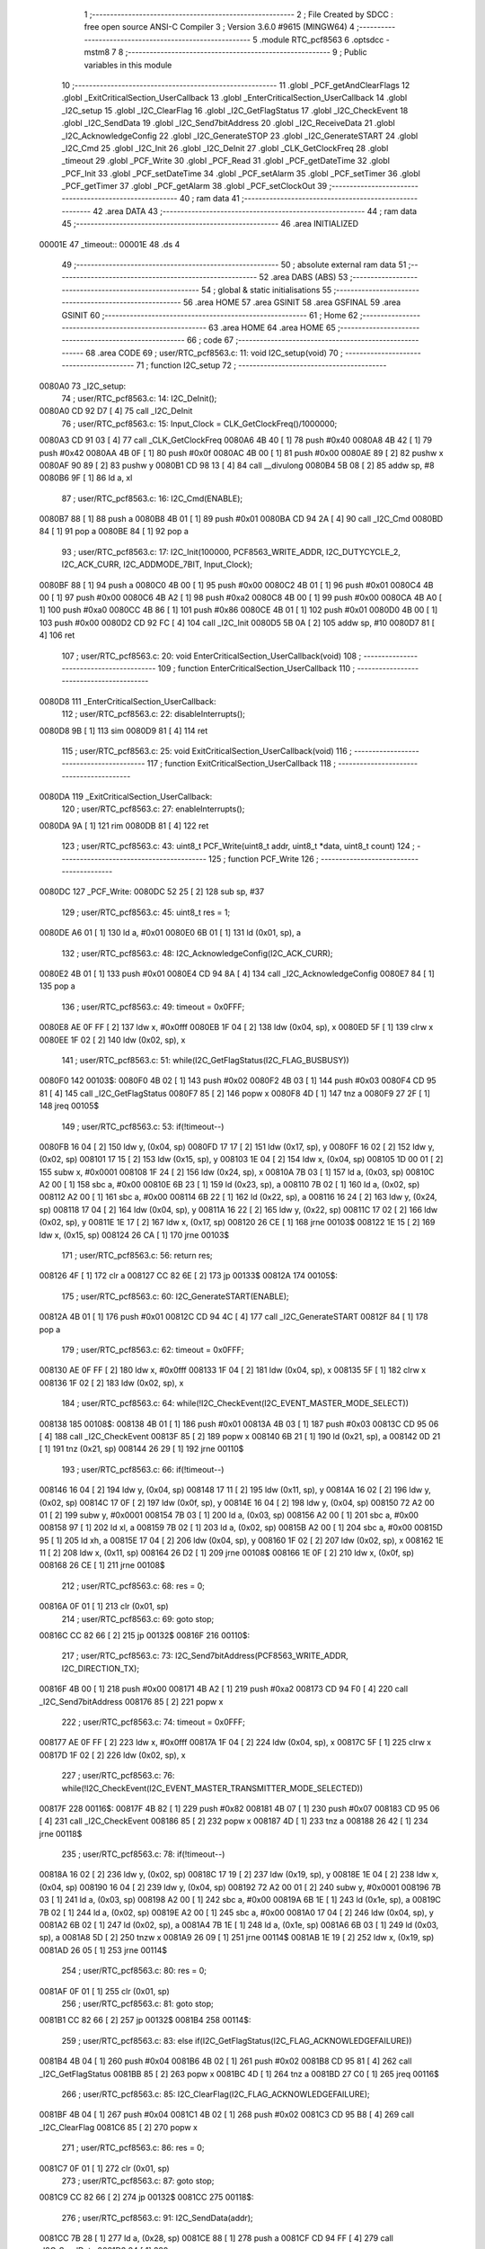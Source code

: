                                       1 ;--------------------------------------------------------
                                      2 ; File Created by SDCC : free open source ANSI-C Compiler
                                      3 ; Version 3.6.0 #9615 (MINGW64)
                                      4 ;--------------------------------------------------------
                                      5 	.module RTC_pcf8563
                                      6 	.optsdcc -mstm8
                                      7 	
                                      8 ;--------------------------------------------------------
                                      9 ; Public variables in this module
                                     10 ;--------------------------------------------------------
                                     11 	.globl _PCF_getAndClearFlags
                                     12 	.globl _ExitCriticalSection_UserCallback
                                     13 	.globl _EnterCriticalSection_UserCallback
                                     14 	.globl _I2C_setup
                                     15 	.globl _I2C_ClearFlag
                                     16 	.globl _I2C_GetFlagStatus
                                     17 	.globl _I2C_CheckEvent
                                     18 	.globl _I2C_SendData
                                     19 	.globl _I2C_Send7bitAddress
                                     20 	.globl _I2C_ReceiveData
                                     21 	.globl _I2C_AcknowledgeConfig
                                     22 	.globl _I2C_GenerateSTOP
                                     23 	.globl _I2C_GenerateSTART
                                     24 	.globl _I2C_Cmd
                                     25 	.globl _I2C_Init
                                     26 	.globl _I2C_DeInit
                                     27 	.globl _CLK_GetClockFreq
                                     28 	.globl _timeout
                                     29 	.globl _PCF_Write
                                     30 	.globl _PCF_Read
                                     31 	.globl _PCF_getDateTime
                                     32 	.globl _PCF_Init
                                     33 	.globl _PCF_setDateTime
                                     34 	.globl _PCF_setAlarm
                                     35 	.globl _PCF_setTimer
                                     36 	.globl _PCF_getTimer
                                     37 	.globl _PCF_getAlarm
                                     38 	.globl _PCF_setClockOut
                                     39 ;--------------------------------------------------------
                                     40 ; ram data
                                     41 ;--------------------------------------------------------
                                     42 	.area DATA
                                     43 ;--------------------------------------------------------
                                     44 ; ram data
                                     45 ;--------------------------------------------------------
                                     46 	.area INITIALIZED
      00001E                         47 _timeout::
      00001E                         48 	.ds 4
                                     49 ;--------------------------------------------------------
                                     50 ; absolute external ram data
                                     51 ;--------------------------------------------------------
                                     52 	.area DABS (ABS)
                                     53 ;--------------------------------------------------------
                                     54 ; global & static initialisations
                                     55 ;--------------------------------------------------------
                                     56 	.area HOME
                                     57 	.area GSINIT
                                     58 	.area GSFINAL
                                     59 	.area GSINIT
                                     60 ;--------------------------------------------------------
                                     61 ; Home
                                     62 ;--------------------------------------------------------
                                     63 	.area HOME
                                     64 	.area HOME
                                     65 ;--------------------------------------------------------
                                     66 ; code
                                     67 ;--------------------------------------------------------
                                     68 	.area CODE
                                     69 ;	user/RTC_pcf8563.c: 11: void I2C_setup(void)
                                     70 ;	-----------------------------------------
                                     71 ;	 function I2C_setup
                                     72 ;	-----------------------------------------
      0080A0                         73 _I2C_setup:
                                     74 ;	user/RTC_pcf8563.c: 14: I2C_DeInit();
      0080A0 CD 92 D7         [ 4]   75 	call	_I2C_DeInit
                                     76 ;	user/RTC_pcf8563.c: 15: Input_Clock = CLK_GetClockFreq()/1000000;
      0080A3 CD 91 03         [ 4]   77 	call	_CLK_GetClockFreq
      0080A6 4B 40            [ 1]   78 	push	#0x40
      0080A8 4B 42            [ 1]   79 	push	#0x42
      0080AA 4B 0F            [ 1]   80 	push	#0x0f
      0080AC 4B 00            [ 1]   81 	push	#0x00
      0080AE 89               [ 2]   82 	pushw	x
      0080AF 90 89            [ 2]   83 	pushw	y
      0080B1 CD 98 13         [ 4]   84 	call	__divulong
      0080B4 5B 08            [ 2]   85 	addw	sp, #8
      0080B6 9F               [ 1]   86 	ld	a, xl
                                     87 ;	user/RTC_pcf8563.c: 16: I2C_Cmd(ENABLE);
      0080B7 88               [ 1]   88 	push	a
      0080B8 4B 01            [ 1]   89 	push	#0x01
      0080BA CD 94 2A         [ 4]   90 	call	_I2C_Cmd
      0080BD 84               [ 1]   91 	pop	a
      0080BE 84               [ 1]   92 	pop	a
                                     93 ;	user/RTC_pcf8563.c: 17: I2C_Init(100000, PCF8563_WRITE_ADDR, I2C_DUTYCYCLE_2, I2C_ACK_CURR, I2C_ADDMODE_7BIT, Input_Clock);
      0080BF 88               [ 1]   94 	push	a
      0080C0 4B 00            [ 1]   95 	push	#0x00
      0080C2 4B 01            [ 1]   96 	push	#0x01
      0080C4 4B 00            [ 1]   97 	push	#0x00
      0080C6 4B A2            [ 1]   98 	push	#0xa2
      0080C8 4B 00            [ 1]   99 	push	#0x00
      0080CA 4B A0            [ 1]  100 	push	#0xa0
      0080CC 4B 86            [ 1]  101 	push	#0x86
      0080CE 4B 01            [ 1]  102 	push	#0x01
      0080D0 4B 00            [ 1]  103 	push	#0x00
      0080D2 CD 92 FC         [ 4]  104 	call	_I2C_Init
      0080D5 5B 0A            [ 2]  105 	addw	sp, #10
      0080D7 81               [ 4]  106 	ret
                                    107 ;	user/RTC_pcf8563.c: 20: void EnterCriticalSection_UserCallback(void)
                                    108 ;	-----------------------------------------
                                    109 ;	 function EnterCriticalSection_UserCallback
                                    110 ;	-----------------------------------------
      0080D8                        111 _EnterCriticalSection_UserCallback:
                                    112 ;	user/RTC_pcf8563.c: 22: disableInterrupts();  
      0080D8 9B               [ 1]  113 	sim
      0080D9 81               [ 4]  114 	ret
                                    115 ;	user/RTC_pcf8563.c: 25: void ExitCriticalSection_UserCallback(void)
                                    116 ;	-----------------------------------------
                                    117 ;	 function ExitCriticalSection_UserCallback
                                    118 ;	-----------------------------------------
      0080DA                        119 _ExitCriticalSection_UserCallback:
                                    120 ;	user/RTC_pcf8563.c: 27: enableInterrupts();
      0080DA 9A               [ 1]  121 	rim
      0080DB 81               [ 4]  122 	ret
                                    123 ;	user/RTC_pcf8563.c: 43: uint8_t PCF_Write(uint8_t addr, uint8_t *data, uint8_t count)
                                    124 ;	-----------------------------------------
                                    125 ;	 function PCF_Write
                                    126 ;	-----------------------------------------
      0080DC                        127 _PCF_Write:
      0080DC 52 25            [ 2]  128 	sub	sp, #37
                                    129 ;	user/RTC_pcf8563.c: 45: uint8_t res = 1;
      0080DE A6 01            [ 1]  130 	ld	a, #0x01
      0080E0 6B 01            [ 1]  131 	ld	(0x01, sp), a
                                    132 ;	user/RTC_pcf8563.c: 48: I2C_AcknowledgeConfig(I2C_ACK_CURR);
      0080E2 4B 01            [ 1]  133 	push	#0x01
      0080E4 CD 94 8A         [ 4]  134 	call	_I2C_AcknowledgeConfig
      0080E7 84               [ 1]  135 	pop	a
                                    136 ;	user/RTC_pcf8563.c: 49: timeout = 0x0FFF;
      0080E8 AE 0F FF         [ 2]  137 	ldw	x, #0x0fff
      0080EB 1F 04            [ 2]  138 	ldw	(0x04, sp), x
      0080ED 5F               [ 1]  139 	clrw	x
      0080EE 1F 02            [ 2]  140 	ldw	(0x02, sp), x
                                    141 ;	user/RTC_pcf8563.c: 51: while(I2C_GetFlagStatus(I2C_FLAG_BUSBUSY))
      0080F0                        142 00103$:
      0080F0 4B 02            [ 1]  143 	push	#0x02
      0080F2 4B 03            [ 1]  144 	push	#0x03
      0080F4 CD 95 81         [ 4]  145 	call	_I2C_GetFlagStatus
      0080F7 85               [ 2]  146 	popw	x
      0080F8 4D               [ 1]  147 	tnz	a
      0080F9 27 2F            [ 1]  148 	jreq	00105$
                                    149 ;	user/RTC_pcf8563.c: 53: if(!timeout--)
      0080FB 16 04            [ 2]  150 	ldw	y, (0x04, sp)
      0080FD 17 17            [ 2]  151 	ldw	(0x17, sp), y
      0080FF 16 02            [ 2]  152 	ldw	y, (0x02, sp)
      008101 17 15            [ 2]  153 	ldw	(0x15, sp), y
      008103 1E 04            [ 2]  154 	ldw	x, (0x04, sp)
      008105 1D 00 01         [ 2]  155 	subw	x, #0x0001
      008108 1F 24            [ 2]  156 	ldw	(0x24, sp), x
      00810A 7B 03            [ 1]  157 	ld	a, (0x03, sp)
      00810C A2 00            [ 1]  158 	sbc	a, #0x00
      00810E 6B 23            [ 1]  159 	ld	(0x23, sp), a
      008110 7B 02            [ 1]  160 	ld	a, (0x02, sp)
      008112 A2 00            [ 1]  161 	sbc	a, #0x00
      008114 6B 22            [ 1]  162 	ld	(0x22, sp), a
      008116 16 24            [ 2]  163 	ldw	y, (0x24, sp)
      008118 17 04            [ 2]  164 	ldw	(0x04, sp), y
      00811A 16 22            [ 2]  165 	ldw	y, (0x22, sp)
      00811C 17 02            [ 2]  166 	ldw	(0x02, sp), y
      00811E 1E 17            [ 2]  167 	ldw	x, (0x17, sp)
      008120 26 CE            [ 1]  168 	jrne	00103$
      008122 1E 15            [ 2]  169 	ldw	x, (0x15, sp)
      008124 26 CA            [ 1]  170 	jrne	00103$
                                    171 ;	user/RTC_pcf8563.c: 56: return res;
      008126 4F               [ 1]  172 	clr	a
      008127 CC 82 6E         [ 2]  173 	jp	00133$
      00812A                        174 00105$:
                                    175 ;	user/RTC_pcf8563.c: 60: I2C_GenerateSTART(ENABLE);
      00812A 4B 01            [ 1]  176 	push	#0x01
      00812C CD 94 4C         [ 4]  177 	call	_I2C_GenerateSTART
      00812F 84               [ 1]  178 	pop	a
                                    179 ;	user/RTC_pcf8563.c: 62: timeout = 0x0FFF;
      008130 AE 0F FF         [ 2]  180 	ldw	x, #0x0fff
      008133 1F 04            [ 2]  181 	ldw	(0x04, sp), x
      008135 5F               [ 1]  182 	clrw	x
      008136 1F 02            [ 2]  183 	ldw	(0x02, sp), x
                                    184 ;	user/RTC_pcf8563.c: 64: while(!I2C_CheckEvent(I2C_EVENT_MASTER_MODE_SELECT))
      008138                        185 00108$:
      008138 4B 01            [ 1]  186 	push	#0x01
      00813A 4B 03            [ 1]  187 	push	#0x03
      00813C CD 95 06         [ 4]  188 	call	_I2C_CheckEvent
      00813F 85               [ 2]  189 	popw	x
      008140 6B 21            [ 1]  190 	ld	(0x21, sp), a
      008142 0D 21            [ 1]  191 	tnz	(0x21, sp)
      008144 26 29            [ 1]  192 	jrne	00110$
                                    193 ;	user/RTC_pcf8563.c: 66: if(!timeout--) 
      008146 16 04            [ 2]  194 	ldw	y, (0x04, sp)
      008148 17 11            [ 2]  195 	ldw	(0x11, sp), y
      00814A 16 02            [ 2]  196 	ldw	y, (0x02, sp)
      00814C 17 0F            [ 2]  197 	ldw	(0x0f, sp), y
      00814E 16 04            [ 2]  198 	ldw	y, (0x04, sp)
      008150 72 A2 00 01      [ 2]  199 	subw	y, #0x0001
      008154 7B 03            [ 1]  200 	ld	a, (0x03, sp)
      008156 A2 00            [ 1]  201 	sbc	a, #0x00
      008158 97               [ 1]  202 	ld	xl, a
      008159 7B 02            [ 1]  203 	ld	a, (0x02, sp)
      00815B A2 00            [ 1]  204 	sbc	a, #0x00
      00815D 95               [ 1]  205 	ld	xh, a
      00815E 17 04            [ 2]  206 	ldw	(0x04, sp), y
      008160 1F 02            [ 2]  207 	ldw	(0x02, sp), x
      008162 1E 11            [ 2]  208 	ldw	x, (0x11, sp)
      008164 26 D2            [ 1]  209 	jrne	00108$
      008166 1E 0F            [ 2]  210 	ldw	x, (0x0f, sp)
      008168 26 CE            [ 1]  211 	jrne	00108$
                                    212 ;	user/RTC_pcf8563.c: 68: res = 0;
      00816A 0F 01            [ 1]  213 	clr	(0x01, sp)
                                    214 ;	user/RTC_pcf8563.c: 69: goto stop;
      00816C CC 82 66         [ 2]  215 	jp	00132$
      00816F                        216 00110$:
                                    217 ;	user/RTC_pcf8563.c: 73: I2C_Send7bitAddress(PCF8563_WRITE_ADDR, I2C_DIRECTION_TX);
      00816F 4B 00            [ 1]  218 	push	#0x00
      008171 4B A2            [ 1]  219 	push	#0xa2
      008173 CD 94 F0         [ 4]  220 	call	_I2C_Send7bitAddress
      008176 85               [ 2]  221 	popw	x
                                    222 ;	user/RTC_pcf8563.c: 74: timeout = 0x0FFF;
      008177 AE 0F FF         [ 2]  223 	ldw	x, #0x0fff
      00817A 1F 04            [ 2]  224 	ldw	(0x04, sp), x
      00817C 5F               [ 1]  225 	clrw	x
      00817D 1F 02            [ 2]  226 	ldw	(0x02, sp), x
                                    227 ;	user/RTC_pcf8563.c: 76: while(!I2C_CheckEvent(I2C_EVENT_MASTER_TRANSMITTER_MODE_SELECTED))
      00817F                        228 00116$:
      00817F 4B 82            [ 1]  229 	push	#0x82
      008181 4B 07            [ 1]  230 	push	#0x07
      008183 CD 95 06         [ 4]  231 	call	_I2C_CheckEvent
      008186 85               [ 2]  232 	popw	x
      008187 4D               [ 1]  233 	tnz	a
      008188 26 42            [ 1]  234 	jrne	00118$
                                    235 ;	user/RTC_pcf8563.c: 78: if(!timeout--)
      00818A 16 02            [ 2]  236 	ldw	y, (0x02, sp)
      00818C 17 19            [ 2]  237 	ldw	(0x19, sp), y
      00818E 1E 04            [ 2]  238 	ldw	x, (0x04, sp)
      008190 16 04            [ 2]  239 	ldw	y, (0x04, sp)
      008192 72 A2 00 01      [ 2]  240 	subw	y, #0x0001
      008196 7B 03            [ 1]  241 	ld	a, (0x03, sp)
      008198 A2 00            [ 1]  242 	sbc	a, #0x00
      00819A 6B 1E            [ 1]  243 	ld	(0x1e, sp), a
      00819C 7B 02            [ 1]  244 	ld	a, (0x02, sp)
      00819E A2 00            [ 1]  245 	sbc	a, #0x00
      0081A0 17 04            [ 2]  246 	ldw	(0x04, sp), y
      0081A2 6B 02            [ 1]  247 	ld	(0x02, sp), a
      0081A4 7B 1E            [ 1]  248 	ld	a, (0x1e, sp)
      0081A6 6B 03            [ 1]  249 	ld	(0x03, sp), a
      0081A8 5D               [ 2]  250 	tnzw	x
      0081A9 26 09            [ 1]  251 	jrne	00114$
      0081AB 1E 19            [ 2]  252 	ldw	x, (0x19, sp)
      0081AD 26 05            [ 1]  253 	jrne	00114$
                                    254 ;	user/RTC_pcf8563.c: 80: res = 0;
      0081AF 0F 01            [ 1]  255 	clr	(0x01, sp)
                                    256 ;	user/RTC_pcf8563.c: 81: goto stop;
      0081B1 CC 82 66         [ 2]  257 	jp	00132$
      0081B4                        258 00114$:
                                    259 ;	user/RTC_pcf8563.c: 83: else if(I2C_GetFlagStatus(I2C_FLAG_ACKNOWLEDGEFAILURE))
      0081B4 4B 04            [ 1]  260 	push	#0x04
      0081B6 4B 02            [ 1]  261 	push	#0x02
      0081B8 CD 95 81         [ 4]  262 	call	_I2C_GetFlagStatus
      0081BB 85               [ 2]  263 	popw	x
      0081BC 4D               [ 1]  264 	tnz	a
      0081BD 27 C0            [ 1]  265 	jreq	00116$
                                    266 ;	user/RTC_pcf8563.c: 85: I2C_ClearFlag(I2C_FLAG_ACKNOWLEDGEFAILURE);
      0081BF 4B 04            [ 1]  267 	push	#0x04
      0081C1 4B 02            [ 1]  268 	push	#0x02
      0081C3 CD 95 B8         [ 4]  269 	call	_I2C_ClearFlag
      0081C6 85               [ 2]  270 	popw	x
                                    271 ;	user/RTC_pcf8563.c: 86: res = 0;
      0081C7 0F 01            [ 1]  272 	clr	(0x01, sp)
                                    273 ;	user/RTC_pcf8563.c: 87: goto stop;
      0081C9 CC 82 66         [ 2]  274 	jp	00132$
      0081CC                        275 00118$:
                                    276 ;	user/RTC_pcf8563.c: 91: I2C_SendData(addr);
      0081CC 7B 28            [ 1]  277 	ld	a, (0x28, sp)
      0081CE 88               [ 1]  278 	push	a
      0081CF CD 94 FF         [ 4]  279 	call	_I2C_SendData
      0081D2 84               [ 1]  280 	pop	a
                                    281 ;	user/RTC_pcf8563.c: 92: timeout = 0x0FFF;
      0081D3 AE 0F FF         [ 2]  282 	ldw	x, #0x0fff
      0081D6 1F 04            [ 2]  283 	ldw	(0x04, sp), x
      0081D8 5F               [ 1]  284 	clrw	x
      0081D9 1F 02            [ 2]  285 	ldw	(0x02, sp), x
                                    286 ;	user/RTC_pcf8563.c: 94: while(!I2C_CheckEvent(I2C_EVENT_MASTER_BYTE_TRANSMITTED))
      0081DB                        287 00121$:
      0081DB 4B 84            [ 1]  288 	push	#0x84
      0081DD 4B 07            [ 1]  289 	push	#0x07
      0081DF CD 95 06         [ 4]  290 	call	_I2C_CheckEvent
      0081E2 85               [ 2]  291 	popw	x
      0081E3 4D               [ 1]  292 	tnz	a
      0081E4 26 28            [ 1]  293 	jrne	00152$
                                    294 ;	user/RTC_pcf8563.c: 96: if(!timeout--)
      0081E6 16 04            [ 2]  295 	ldw	y, (0x04, sp)
      0081E8 17 0C            [ 2]  296 	ldw	(0x0c, sp), y
      0081EA 16 02            [ 2]  297 	ldw	y, (0x02, sp)
      0081EC 17 0A            [ 2]  298 	ldw	(0x0a, sp), y
      0081EE 16 04            [ 2]  299 	ldw	y, (0x04, sp)
      0081F0 72 A2 00 01      [ 2]  300 	subw	y, #0x0001
      0081F4 7B 03            [ 1]  301 	ld	a, (0x03, sp)
      0081F6 A2 00            [ 1]  302 	sbc	a, #0x00
      0081F8 97               [ 1]  303 	ld	xl, a
      0081F9 7B 02            [ 1]  304 	ld	a, (0x02, sp)
      0081FB A2 00            [ 1]  305 	sbc	a, #0x00
      0081FD 95               [ 1]  306 	ld	xh, a
      0081FE 17 04            [ 2]  307 	ldw	(0x04, sp), y
      008200 1F 02            [ 2]  308 	ldw	(0x02, sp), x
      008202 1E 0C            [ 2]  309 	ldw	x, (0x0c, sp)
      008204 26 D5            [ 1]  310 	jrne	00121$
      008206 1E 0A            [ 2]  311 	ldw	x, (0x0a, sp)
      008208 26 D1            [ 1]  312 	jrne	00121$
                                    313 ;	user/RTC_pcf8563.c: 98: res = 0;
      00820A 0F 01            [ 1]  314 	clr	(0x01, sp)
                                    315 ;	user/RTC_pcf8563.c: 99: goto stop;
      00820C 20 58            [ 2]  316 	jra	00132$
                                    317 ;	user/RTC_pcf8563.c: 103: while(count)
      00820E                        318 00152$:
      00820E 16 29            [ 2]  319 	ldw	y, (0x29, sp)
      008210 17 13            [ 2]  320 	ldw	(0x13, sp), y
      008212 7B 2B            [ 1]  321 	ld	a, (0x2b, sp)
      008214 6B 0E            [ 1]  322 	ld	(0x0e, sp), a
      008216                        323 00129$:
      008216 0D 0E            [ 1]  324 	tnz	(0x0e, sp)
      008218 27 4C            [ 1]  325 	jreq	00132$
                                    326 ;	user/RTC_pcf8563.c: 105: I2C_SendData(*data);
      00821A 1E 13            [ 2]  327 	ldw	x, (0x13, sp)
      00821C F6               [ 1]  328 	ld	a, (x)
      00821D 88               [ 1]  329 	push	a
      00821E CD 94 FF         [ 4]  330 	call	_I2C_SendData
      008221 84               [ 1]  331 	pop	a
                                    332 ;	user/RTC_pcf8563.c: 106: timeout = 0x0FFF;
      008222 AE 0F FF         [ 2]  333 	ldw	x, #0x0fff
      008225 1F 04            [ 2]  334 	ldw	(0x04, sp), x
      008227 5F               [ 1]  335 	clrw	x
      008228 1F 02            [ 2]  336 	ldw	(0x02, sp), x
                                    337 ;	user/RTC_pcf8563.c: 108: while(!I2C_CheckEvent(I2C_EVENT_MASTER_BYTE_TRANSMITTED))
      00822A                        338 00126$:
      00822A 4B 84            [ 1]  339 	push	#0x84
      00822C 4B 07            [ 1]  340 	push	#0x07
      00822E CD 95 06         [ 4]  341 	call	_I2C_CheckEvent
      008231 85               [ 2]  342 	popw	x
      008232 4D               [ 1]  343 	tnz	a
      008233 26 28            [ 1]  344 	jrne	00128$
                                    345 ;	user/RTC_pcf8563.c: 110: if(!timeout--)
      008235 16 04            [ 2]  346 	ldw	y, (0x04, sp)
      008237 17 08            [ 2]  347 	ldw	(0x08, sp), y
      008239 16 02            [ 2]  348 	ldw	y, (0x02, sp)
      00823B 17 06            [ 2]  349 	ldw	(0x06, sp), y
      00823D 16 04            [ 2]  350 	ldw	y, (0x04, sp)
      00823F 72 A2 00 01      [ 2]  351 	subw	y, #0x0001
      008243 7B 03            [ 1]  352 	ld	a, (0x03, sp)
      008245 A2 00            [ 1]  353 	sbc	a, #0x00
      008247 97               [ 1]  354 	ld	xl, a
      008248 7B 02            [ 1]  355 	ld	a, (0x02, sp)
      00824A A2 00            [ 1]  356 	sbc	a, #0x00
      00824C 95               [ 1]  357 	ld	xh, a
      00824D 17 04            [ 2]  358 	ldw	(0x04, sp), y
      00824F 1F 02            [ 2]  359 	ldw	(0x02, sp), x
      008251 1E 08            [ 2]  360 	ldw	x, (0x08, sp)
      008253 26 D5            [ 1]  361 	jrne	00126$
      008255 1E 06            [ 2]  362 	ldw	x, (0x06, sp)
      008257 26 D1            [ 1]  363 	jrne	00126$
                                    364 ;	user/RTC_pcf8563.c: 112: res = 0;
      008259 0F 01            [ 1]  365 	clr	(0x01, sp)
                                    366 ;	user/RTC_pcf8563.c: 113: goto stop;
      00825B 20 09            [ 2]  367 	jra	00132$
      00825D                        368 00128$:
                                    369 ;	user/RTC_pcf8563.c: 116: data++;
      00825D 1E 13            [ 2]  370 	ldw	x, (0x13, sp)
      00825F 5C               [ 2]  371 	incw	x
      008260 1F 13            [ 2]  372 	ldw	(0x13, sp), x
                                    373 ;	user/RTC_pcf8563.c: 117: count--;
      008262 0A 0E            [ 1]  374 	dec	(0x0e, sp)
      008264 20 B0            [ 2]  375 	jra	00129$
                                    376 ;	user/RTC_pcf8563.c: 120: stop: I2C_GenerateSTOP(ENABLE);
      008266                        377 00132$:
      008266 4B 01            [ 1]  378 	push	#0x01
      008268 CD 94 5A         [ 4]  379 	call	_I2C_GenerateSTOP
      00826B 84               [ 1]  380 	pop	a
                                    381 ;	user/RTC_pcf8563.c: 121: return res;
      00826C 7B 01            [ 1]  382 	ld	a, (0x01, sp)
      00826E                        383 00133$:
      00826E 5B 25            [ 2]  384 	addw	sp, #37
      008270 81               [ 4]  385 	ret
                                    386 ;	user/RTC_pcf8563.c: 124: uint8_t PCF_Read(uint8_t addr, uint8_t *data, uint8_t count)
                                    387 ;	-----------------------------------------
                                    388 ;	 function PCF_Read
                                    389 ;	-----------------------------------------
      008271                        390 _PCF_Read:
      008271 52 25            [ 2]  391 	sub	sp, #37
                                    392 ;	user/RTC_pcf8563.c: 126: uint8_t res = 1;
      008273 A6 01            [ 1]  393 	ld	a, #0x01
      008275 6B 01            [ 1]  394 	ld	(0x01, sp), a
                                    395 ;	user/RTC_pcf8563.c: 128: timeout = 0x0FFF;
      008277 AE 0F FF         [ 2]  396 	ldw	x, #0x0fff
      00827A 1F 04            [ 2]  397 	ldw	(0x04, sp), x
      00827C 5F               [ 1]  398 	clrw	x
      00827D 1F 02            [ 2]  399 	ldw	(0x02, sp), x
                                    400 ;	user/RTC_pcf8563.c: 130: while(I2C_GetFlagStatus( I2C_FLAG_BUSBUSY))
      00827F                        401 00103$:
      00827F 4B 02            [ 1]  402 	push	#0x02
      008281 4B 03            [ 1]  403 	push	#0x03
      008283 CD 95 81         [ 4]  404 	call	_I2C_GetFlagStatus
      008286 85               [ 2]  405 	popw	x
      008287 4D               [ 1]  406 	tnz	a
      008288 27 2F            [ 1]  407 	jreq	00105$
                                    408 ;	user/RTC_pcf8563.c: 132: if(!timeout--)
      00828A 16 04            [ 2]  409 	ldw	y, (0x04, sp)
      00828C 17 09            [ 2]  410 	ldw	(0x09, sp), y
      00828E 16 02            [ 2]  411 	ldw	y, (0x02, sp)
      008290 17 07            [ 2]  412 	ldw	(0x07, sp), y
      008292 1E 04            [ 2]  413 	ldw	x, (0x04, sp)
      008294 1D 00 01         [ 2]  414 	subw	x, #0x0001
      008297 1F 0D            [ 2]  415 	ldw	(0x0d, sp), x
      008299 7B 03            [ 1]  416 	ld	a, (0x03, sp)
      00829B A2 00            [ 1]  417 	sbc	a, #0x00
      00829D 6B 0C            [ 1]  418 	ld	(0x0c, sp), a
      00829F 7B 02            [ 1]  419 	ld	a, (0x02, sp)
      0082A1 A2 00            [ 1]  420 	sbc	a, #0x00
      0082A3 6B 0B            [ 1]  421 	ld	(0x0b, sp), a
      0082A5 16 0D            [ 2]  422 	ldw	y, (0x0d, sp)
      0082A7 17 04            [ 2]  423 	ldw	(0x04, sp), y
      0082A9 16 0B            [ 2]  424 	ldw	y, (0x0b, sp)
      0082AB 17 02            [ 2]  425 	ldw	(0x02, sp), y
      0082AD 1E 09            [ 2]  426 	ldw	x, (0x09, sp)
      0082AF 26 CE            [ 1]  427 	jrne	00103$
      0082B1 1E 07            [ 2]  428 	ldw	x, (0x07, sp)
      0082B3 26 CA            [ 1]  429 	jrne	00103$
                                    430 ;	user/RTC_pcf8563.c: 135: return res;
      0082B5 4F               [ 1]  431 	clr	a
      0082B6 CC 84 EA         [ 2]  432 	jp	00155$
      0082B9                        433 00105$:
                                    434 ;	user/RTC_pcf8563.c: 139: I2C_GenerateSTART(ENABLE);
      0082B9 4B 01            [ 1]  435 	push	#0x01
      0082BB CD 94 4C         [ 4]  436 	call	_I2C_GenerateSTART
      0082BE 84               [ 1]  437 	pop	a
                                    438 ;	user/RTC_pcf8563.c: 140: timeout = 0x0FFF;
      0082BF AE 0F FF         [ 2]  439 	ldw	x, #0x0fff
      0082C2 1F 04            [ 2]  440 	ldw	(0x04, sp), x
      0082C4 5F               [ 1]  441 	clrw	x
      0082C5 1F 02            [ 2]  442 	ldw	(0x02, sp), x
                                    443 ;	user/RTC_pcf8563.c: 142: while(!I2C_CheckEvent(I2C_EVENT_MASTER_MODE_SELECT))
      0082C7                        444 00108$:
      0082C7 4B 01            [ 1]  445 	push	#0x01
      0082C9 4B 03            [ 1]  446 	push	#0x03
      0082CB CD 95 06         [ 4]  447 	call	_I2C_CheckEvent
      0082CE 85               [ 2]  448 	popw	x
      0082CF 6B 06            [ 1]  449 	ld	(0x06, sp), a
      0082D1 0D 06            [ 1]  450 	tnz	(0x06, sp)
      0082D3 26 29            [ 1]  451 	jrne	00110$
                                    452 ;	user/RTC_pcf8563.c: 144: if(!timeout--)
      0082D5 16 04            [ 2]  453 	ldw	y, (0x04, sp)
      0082D7 17 1A            [ 2]  454 	ldw	(0x1a, sp), y
      0082D9 16 02            [ 2]  455 	ldw	y, (0x02, sp)
      0082DB 17 18            [ 2]  456 	ldw	(0x18, sp), y
      0082DD 16 04            [ 2]  457 	ldw	y, (0x04, sp)
      0082DF 72 A2 00 01      [ 2]  458 	subw	y, #0x0001
      0082E3 7B 03            [ 1]  459 	ld	a, (0x03, sp)
      0082E5 A2 00            [ 1]  460 	sbc	a, #0x00
      0082E7 97               [ 1]  461 	ld	xl, a
      0082E8 7B 02            [ 1]  462 	ld	a, (0x02, sp)
      0082EA A2 00            [ 1]  463 	sbc	a, #0x00
      0082EC 95               [ 1]  464 	ld	xh, a
      0082ED 17 04            [ 2]  465 	ldw	(0x04, sp), y
      0082EF 1F 02            [ 2]  466 	ldw	(0x02, sp), x
      0082F1 1E 1A            [ 2]  467 	ldw	x, (0x1a, sp)
      0082F3 26 D2            [ 1]  468 	jrne	00108$
      0082F5 1E 18            [ 2]  469 	ldw	x, (0x18, sp)
      0082F7 26 CE            [ 1]  470 	jrne	00108$
                                    471 ;	user/RTC_pcf8563.c: 146: res = 0;
      0082F9 0F 01            [ 1]  472 	clr	(0x01, sp)
                                    473 ;	user/RTC_pcf8563.c: 147: goto stop;
      0082FB CC 84 E2         [ 2]  474 	jp	00154$
      0082FE                        475 00110$:
                                    476 ;	user/RTC_pcf8563.c: 151: I2C_Send7bitAddress(PCF8563_WRITE_ADDR, I2C_DIRECTION_TX);
      0082FE 4B 00            [ 1]  477 	push	#0x00
      008300 4B A2            [ 1]  478 	push	#0xa2
      008302 CD 94 F0         [ 4]  479 	call	_I2C_Send7bitAddress
      008305 85               [ 2]  480 	popw	x
                                    481 ;	user/RTC_pcf8563.c: 152: timeout = 0x0FFF;
      008306 AE 0F FF         [ 2]  482 	ldw	x, #0x0fff
      008309 1F 04            [ 2]  483 	ldw	(0x04, sp), x
      00830B 5F               [ 1]  484 	clrw	x
      00830C 1F 02            [ 2]  485 	ldw	(0x02, sp), x
                                    486 ;	user/RTC_pcf8563.c: 153: while(!I2C_CheckEvent(I2C_EVENT_MASTER_TRANSMITTER_MODE_SELECTED))
      00830E                        487 00116$:
      00830E 4B 82            [ 1]  488 	push	#0x82
      008310 4B 07            [ 1]  489 	push	#0x07
      008312 CD 95 06         [ 4]  490 	call	_I2C_CheckEvent
      008315 85               [ 2]  491 	popw	x
      008316 4D               [ 1]  492 	tnz	a
      008317 26 42            [ 1]  493 	jrne	00118$
                                    494 ;	user/RTC_pcf8563.c: 155: if(!timeout--)
      008319 16 02            [ 2]  495 	ldw	y, (0x02, sp)
      00831B 17 22            [ 2]  496 	ldw	(0x22, sp), y
      00831D 1E 04            [ 2]  497 	ldw	x, (0x04, sp)
      00831F 16 04            [ 2]  498 	ldw	y, (0x04, sp)
      008321 72 A2 00 01      [ 2]  499 	subw	y, #0x0001
      008325 7B 03            [ 1]  500 	ld	a, (0x03, sp)
      008327 A2 00            [ 1]  501 	sbc	a, #0x00
      008329 6B 1F            [ 1]  502 	ld	(0x1f, sp), a
      00832B 7B 02            [ 1]  503 	ld	a, (0x02, sp)
      00832D A2 00            [ 1]  504 	sbc	a, #0x00
      00832F 17 04            [ 2]  505 	ldw	(0x04, sp), y
      008331 6B 02            [ 1]  506 	ld	(0x02, sp), a
      008333 7B 1F            [ 1]  507 	ld	a, (0x1f, sp)
      008335 6B 03            [ 1]  508 	ld	(0x03, sp), a
      008337 5D               [ 2]  509 	tnzw	x
      008338 26 09            [ 1]  510 	jrne	00114$
      00833A 1E 22            [ 2]  511 	ldw	x, (0x22, sp)
      00833C 26 05            [ 1]  512 	jrne	00114$
                                    513 ;	user/RTC_pcf8563.c: 157: res = 0;
      00833E 0F 01            [ 1]  514 	clr	(0x01, sp)
                                    515 ;	user/RTC_pcf8563.c: 158: goto stop;
      008340 CC 84 E2         [ 2]  516 	jp	00154$
      008343                        517 00114$:
                                    518 ;	user/RTC_pcf8563.c: 160: else if(I2C_GetFlagStatus(I2C_FLAG_ACKNOWLEDGEFAILURE))
      008343 4B 04            [ 1]  519 	push	#0x04
      008345 4B 02            [ 1]  520 	push	#0x02
      008347 CD 95 81         [ 4]  521 	call	_I2C_GetFlagStatus
      00834A 85               [ 2]  522 	popw	x
      00834B 4D               [ 1]  523 	tnz	a
      00834C 27 C0            [ 1]  524 	jreq	00116$
                                    525 ;	user/RTC_pcf8563.c: 162: I2C_ClearFlag(I2C_FLAG_ACKNOWLEDGEFAILURE);
      00834E 4B 04            [ 1]  526 	push	#0x04
      008350 4B 02            [ 1]  527 	push	#0x02
      008352 CD 95 B8         [ 4]  528 	call	_I2C_ClearFlag
      008355 85               [ 2]  529 	popw	x
                                    530 ;	user/RTC_pcf8563.c: 163: res = 0;
      008356 0F 01            [ 1]  531 	clr	(0x01, sp)
                                    532 ;	user/RTC_pcf8563.c: 164: goto stop;
      008358 CC 84 E2         [ 2]  533 	jp	00154$
      00835B                        534 00118$:
                                    535 ;	user/RTC_pcf8563.c: 168: I2C_SendData(addr);
      00835B 7B 28            [ 1]  536 	ld	a, (0x28, sp)
      00835D 88               [ 1]  537 	push	a
      00835E CD 94 FF         [ 4]  538 	call	_I2C_SendData
      008361 84               [ 1]  539 	pop	a
                                    540 ;	user/RTC_pcf8563.c: 169: timeout = 0x0FFF;
      008362 AE 0F FF         [ 2]  541 	ldw	x, #0x0fff
      008365 1F 04            [ 2]  542 	ldw	(0x04, sp), x
      008367 5F               [ 1]  543 	clrw	x
      008368 1F 02            [ 2]  544 	ldw	(0x02, sp), x
                                    545 ;	user/RTC_pcf8563.c: 170: while(!I2C_CheckEvent(I2C_FLAG_TRANSFERFINISHED))
      00836A                        546 00121$:
      00836A 4B 04            [ 1]  547 	push	#0x04
      00836C 4B 01            [ 1]  548 	push	#0x01
      00836E CD 95 06         [ 4]  549 	call	_I2C_CheckEvent
      008371 85               [ 2]  550 	popw	x
      008372 4D               [ 1]  551 	tnz	a
      008373 26 29            [ 1]  552 	jrne	00123$
                                    553 ;	user/RTC_pcf8563.c: 172: if(!timeout--)
      008375 16 04            [ 2]  554 	ldw	y, (0x04, sp)
      008377 17 11            [ 2]  555 	ldw	(0x11, sp), y
      008379 16 02            [ 2]  556 	ldw	y, (0x02, sp)
      00837B 17 0F            [ 2]  557 	ldw	(0x0f, sp), y
      00837D 16 04            [ 2]  558 	ldw	y, (0x04, sp)
      00837F 72 A2 00 01      [ 2]  559 	subw	y, #0x0001
      008383 7B 03            [ 1]  560 	ld	a, (0x03, sp)
      008385 A2 00            [ 1]  561 	sbc	a, #0x00
      008387 97               [ 1]  562 	ld	xl, a
      008388 7B 02            [ 1]  563 	ld	a, (0x02, sp)
      00838A A2 00            [ 1]  564 	sbc	a, #0x00
      00838C 95               [ 1]  565 	ld	xh, a
      00838D 17 04            [ 2]  566 	ldw	(0x04, sp), y
      00838F 1F 02            [ 2]  567 	ldw	(0x02, sp), x
      008391 1E 11            [ 2]  568 	ldw	x, (0x11, sp)
      008393 26 D5            [ 1]  569 	jrne	00121$
      008395 1E 0F            [ 2]  570 	ldw	x, (0x0f, sp)
      008397 26 D1            [ 1]  571 	jrne	00121$
                                    572 ;	user/RTC_pcf8563.c: 174: res = 0;
      008399 0F 01            [ 1]  573 	clr	(0x01, sp)
                                    574 ;	user/RTC_pcf8563.c: 175: goto stop;
      00839B CC 84 E2         [ 2]  575 	jp	00154$
      00839E                        576 00123$:
                                    577 ;	user/RTC_pcf8563.c: 180: I2C_GenerateSTART(ENABLE);
      00839E 4B 01            [ 1]  578 	push	#0x01
      0083A0 CD 94 4C         [ 4]  579 	call	_I2C_GenerateSTART
      0083A3 84               [ 1]  580 	pop	a
                                    581 ;	user/RTC_pcf8563.c: 181: timeout = 0x0FFF;
      0083A4 AE 0F FF         [ 2]  582 	ldw	x, #0x0fff
      0083A7 1F 04            [ 2]  583 	ldw	(0x04, sp), x
      0083A9 5F               [ 1]  584 	clrw	x
      0083AA 1F 02            [ 2]  585 	ldw	(0x02, sp), x
                                    586 ;	user/RTC_pcf8563.c: 182: while(!I2C_CheckEvent( I2C_EVENT_MASTER_MODE_SELECT))
      0083AC                        587 00126$:
      0083AC 4B 01            [ 1]  588 	push	#0x01
      0083AE 4B 03            [ 1]  589 	push	#0x03
      0083B0 CD 95 06         [ 4]  590 	call	_I2C_CheckEvent
      0083B3 85               [ 2]  591 	popw	x
      0083B4 4D               [ 1]  592 	tnz	a
      0083B5 26 29            [ 1]  593 	jrne	00128$
                                    594 ;	user/RTC_pcf8563.c: 184: if(!timeout--)
      0083B7 16 04            [ 2]  595 	ldw	y, (0x04, sp)
      0083B9 17 16            [ 2]  596 	ldw	(0x16, sp), y
      0083BB 16 02            [ 2]  597 	ldw	y, (0x02, sp)
      0083BD 17 14            [ 2]  598 	ldw	(0x14, sp), y
      0083BF 16 04            [ 2]  599 	ldw	y, (0x04, sp)
      0083C1 72 A2 00 01      [ 2]  600 	subw	y, #0x0001
      0083C5 7B 03            [ 1]  601 	ld	a, (0x03, sp)
      0083C7 A2 00            [ 1]  602 	sbc	a, #0x00
      0083C9 97               [ 1]  603 	ld	xl, a
      0083CA 7B 02            [ 1]  604 	ld	a, (0x02, sp)
      0083CC A2 00            [ 1]  605 	sbc	a, #0x00
      0083CE 95               [ 1]  606 	ld	xh, a
      0083CF 17 04            [ 2]  607 	ldw	(0x04, sp), y
      0083D1 1F 02            [ 2]  608 	ldw	(0x02, sp), x
      0083D3 1E 16            [ 2]  609 	ldw	x, (0x16, sp)
      0083D5 26 D5            [ 1]  610 	jrne	00126$
      0083D7 1E 14            [ 2]  611 	ldw	x, (0x14, sp)
      0083D9 26 D1            [ 1]  612 	jrne	00126$
                                    613 ;	user/RTC_pcf8563.c: 186: res = 0;
      0083DB 0F 01            [ 1]  614 	clr	(0x01, sp)
                                    615 ;	user/RTC_pcf8563.c: 187: goto stop;
      0083DD CC 84 E2         [ 2]  616 	jp	00154$
      0083E0                        617 00128$:
                                    618 ;	user/RTC_pcf8563.c: 191: I2C_Send7bitAddress(PCF8563_READ_ADDR, I2C_DIRECTION_RX);
      0083E0 4B 01            [ 1]  619 	push	#0x01
      0083E2 4B A3            [ 1]  620 	push	#0xa3
      0083E4 CD 94 F0         [ 4]  621 	call	_I2C_Send7bitAddress
      0083E7 85               [ 2]  622 	popw	x
                                    623 ;	user/RTC_pcf8563.c: 192: timeout = 0x0FFF;
      0083E8 AE 0F FF         [ 2]  624 	ldw	x, #0x0fff
      0083EB 1F 04            [ 2]  625 	ldw	(0x04, sp), x
      0083ED 5F               [ 1]  626 	clrw	x
      0083EE 1F 02            [ 2]  627 	ldw	(0x02, sp), x
                                    628 ;	user/RTC_pcf8563.c: 193: while(!I2C_CheckEvent(I2C_EVENT_MASTER_RECEIVER_MODE_SELECTED))
      0083F0                        629 00134$:
      0083F0 4B 02            [ 1]  630 	push	#0x02
      0083F2 4B 03            [ 1]  631 	push	#0x03
      0083F4 CD 95 06         [ 4]  632 	call	_I2C_CheckEvent
      0083F7 85               [ 2]  633 	popw	x
      0083F8 4D               [ 1]  634 	tnz	a
      0083F9 26 25            [ 1]  635 	jrne	00185$
                                    636 ;	user/RTC_pcf8563.c: 195: if(!timeout)
      0083FB 1E 04            [ 2]  637 	ldw	x, (0x04, sp)
      0083FD 26 09            [ 1]  638 	jrne	00132$
      0083FF 1E 02            [ 2]  639 	ldw	x, (0x02, sp)
      008401 26 05            [ 1]  640 	jrne	00132$
                                    641 ;	user/RTC_pcf8563.c: 197: res = 0;
      008403 0F 01            [ 1]  642 	clr	(0x01, sp)
                                    643 ;	user/RTC_pcf8563.c: 198: goto stop;
      008405 CC 84 E2         [ 2]  644 	jp	00154$
      008408                        645 00132$:
                                    646 ;	user/RTC_pcf8563.c: 200: else if(I2C_GetFlagStatus(I2C_FLAG_ACKNOWLEDGEFAILURE))
      008408 4B 04            [ 1]  647 	push	#0x04
      00840A 4B 02            [ 1]  648 	push	#0x02
      00840C CD 95 81         [ 4]  649 	call	_I2C_GetFlagStatus
      00840F 85               [ 2]  650 	popw	x
      008410 4D               [ 1]  651 	tnz	a
      008411 27 DD            [ 1]  652 	jreq	00134$
                                    653 ;	user/RTC_pcf8563.c: 202: I2C_ClearFlag(I2C_FLAG_ACKNOWLEDGEFAILURE);
      008413 4B 04            [ 1]  654 	push	#0x04
      008415 4B 02            [ 1]  655 	push	#0x02
      008417 CD 95 B8         [ 4]  656 	call	_I2C_ClearFlag
      00841A 85               [ 2]  657 	popw	x
                                    658 ;	user/RTC_pcf8563.c: 203: res = 0;
      00841B 0F 01            [ 1]  659 	clr	(0x01, sp)
                                    660 ;	user/RTC_pcf8563.c: 204: goto stop;
      00841D CC 84 E2         [ 2]  661 	jp	00154$
                                    662 ;	user/RTC_pcf8563.c: 207: while(count)
      008420                        663 00185$:
      008420 16 29            [ 2]  664 	ldw	y, (0x29, sp)
      008422 17 1C            [ 2]  665 	ldw	(0x1c, sp), y
      008424 7B 2B            [ 1]  666 	ld	a, (0x2b, sp)
      008426 6B 13            [ 1]  667 	ld	(0x13, sp), a
      008428                        668 00151$:
      008428 0D 13            [ 1]  669 	tnz	(0x13, sp)
      00842A 26 03            [ 1]  670 	jrne	00294$
      00842C CC 84 E2         [ 2]  671 	jp	00154$
      00842F                        672 00294$:
                                    673 ;	user/RTC_pcf8563.c: 209: timeout = 0x0FFF;
      00842F AE 0F FF         [ 2]  674 	ldw	x, #0x0fff
      008432 1F 04            [ 2]  675 	ldw	(0x04, sp), x
      008434 5F               [ 1]  676 	clrw	x
      008435 1F 02            [ 2]  677 	ldw	(0x02, sp), x
                                    678 ;	user/RTC_pcf8563.c: 210: while(--timeout && I2C_GetFlagStatus(I2C_FLAG_TRANSFERFINISHED) == RESET);
      008437                        679 00138$:
      008437 16 04            [ 2]  680 	ldw	y, (0x04, sp)
      008439 72 A2 00 01      [ 2]  681 	subw	y, #0x0001
      00843D 7B 03            [ 1]  682 	ld	a, (0x03, sp)
      00843F A2 00            [ 1]  683 	sbc	a, #0x00
      008441 97               [ 1]  684 	ld	xl, a
      008442 7B 02            [ 1]  685 	ld	a, (0x02, sp)
      008444 A2 00            [ 1]  686 	sbc	a, #0x00
      008446 95               [ 1]  687 	ld	xh, a
      008447 17 04            [ 2]  688 	ldw	(0x04, sp), y
      008449 1F 02            [ 2]  689 	ldw	(0x02, sp), x
      00844B 1E 04            [ 2]  690 	ldw	x, (0x04, sp)
      00844D 26 04            [ 1]  691 	jrne	00295$
      00844F 1E 02            [ 2]  692 	ldw	x, (0x02, sp)
      008451 27 0B            [ 1]  693 	jreq	00140$
      008453                        694 00295$:
      008453 4B 04            [ 1]  695 	push	#0x04
      008455 4B 01            [ 1]  696 	push	#0x01
      008457 CD 95 81         [ 4]  697 	call	_I2C_GetFlagStatus
      00845A 85               [ 2]  698 	popw	x
      00845B 4D               [ 1]  699 	tnz	a
      00845C 27 D9            [ 1]  700 	jreq	00138$
      00845E                        701 00140$:
                                    702 ;	user/RTC_pcf8563.c: 211: if(count == 0)
      00845E 0D 13            [ 1]  703 	tnz	(0x13, sp)
      008460 26 0C            [ 1]  704 	jrne	00142$
                                    705 ;	user/RTC_pcf8563.c: 213: I2C_AcknowledgeConfig(I2C_ACK_NONE);
      008462 4B 00            [ 1]  706 	push	#0x00
      008464 CD 94 8A         [ 4]  707 	call	_I2C_AcknowledgeConfig
      008467 84               [ 1]  708 	pop	a
                                    709 ;	user/RTC_pcf8563.c: 214: I2C_GenerateSTOP(ENABLE);
      008468 4B 01            [ 1]  710 	push	#0x01
      00846A CD 94 5A         [ 4]  711 	call	_I2C_GenerateSTOP
      00846D 84               [ 1]  712 	pop	a
      00846E                        713 00142$:
                                    714 ;	user/RTC_pcf8563.c: 216: I2C_AcknowledgeConfig(I2C_ACK_CURR);
      00846E 4B 01            [ 1]  715 	push	#0x01
      008470 CD 94 8A         [ 4]  716 	call	_I2C_AcknowledgeConfig
      008473 84               [ 1]  717 	pop	a
                                    718 ;	user/RTC_pcf8563.c: 220: timeout = 0x0FFF;
      008474 AE 0F FF         [ 2]  719 	ldw	x, #0x0fff
      008477 1F 04            [ 2]  720 	ldw	(0x04, sp), x
      008479 5F               [ 1]  721 	clrw	x
      00847A 1F 02            [ 2]  722 	ldw	(0x02, sp), x
                                    723 ;	user/RTC_pcf8563.c: 221: while (--timeout && I2C_GetFlagStatus(I2C_FLAG_RXNOTEMPTY) == RESET);
      00847C                        724 00144$:
      00847C 16 04            [ 2]  725 	ldw	y, (0x04, sp)
      00847E 72 A2 00 01      [ 2]  726 	subw	y, #0x0001
      008482 7B 03            [ 1]  727 	ld	a, (0x03, sp)
      008484 A2 00            [ 1]  728 	sbc	a, #0x00
      008486 97               [ 1]  729 	ld	xl, a
      008487 7B 02            [ 1]  730 	ld	a, (0x02, sp)
      008489 A2 00            [ 1]  731 	sbc	a, #0x00
      00848B 95               [ 1]  732 	ld	xh, a
      00848C 17 04            [ 2]  733 	ldw	(0x04, sp), y
      00848E 1F 02            [ 2]  734 	ldw	(0x02, sp), x
      008490 1E 04            [ 2]  735 	ldw	x, (0x04, sp)
      008492 26 04            [ 1]  736 	jrne	00298$
      008494 1E 02            [ 2]  737 	ldw	x, (0x02, sp)
      008496 27 0B            [ 1]  738 	jreq	00146$
      008498                        739 00298$:
      008498 4B 40            [ 1]  740 	push	#0x40
      00849A 4B 01            [ 1]  741 	push	#0x01
      00849C CD 95 81         [ 4]  742 	call	_I2C_GetFlagStatus
      00849F 85               [ 2]  743 	popw	x
      0084A0 4D               [ 1]  744 	tnz	a
      0084A1 27 D9            [ 1]  745 	jreq	00144$
      0084A3                        746 00146$:
                                    747 ;	user/RTC_pcf8563.c: 222: timeout = 0x0FFF;
      0084A3 AE 0F FF         [ 2]  748 	ldw	x, #0x0fff
      0084A6 1F 04            [ 2]  749 	ldw	(0x04, sp), x
      0084A8 5F               [ 1]  750 	clrw	x
      0084A9 1F 02            [ 2]  751 	ldw	(0x02, sp), x
                                    752 ;	user/RTC_pcf8563.c: 223: while(--timeout && !I2C_CheckEvent(I2C_EVENT_MASTER_BYTE_RECEIVED));
      0084AB                        753 00148$:
      0084AB 16 04            [ 2]  754 	ldw	y, (0x04, sp)
      0084AD 72 A2 00 01      [ 2]  755 	subw	y, #0x0001
      0084B1 7B 03            [ 1]  756 	ld	a, (0x03, sp)
      0084B3 A2 00            [ 1]  757 	sbc	a, #0x00
      0084B5 97               [ 1]  758 	ld	xl, a
      0084B6 7B 02            [ 1]  759 	ld	a, (0x02, sp)
      0084B8 A2 00            [ 1]  760 	sbc	a, #0x00
      0084BA 95               [ 1]  761 	ld	xh, a
      0084BB 17 04            [ 2]  762 	ldw	(0x04, sp), y
      0084BD 1F 02            [ 2]  763 	ldw	(0x02, sp), x
      0084BF 1E 04            [ 2]  764 	ldw	x, (0x04, sp)
      0084C1 26 04            [ 1]  765 	jrne	00300$
      0084C3 1E 02            [ 2]  766 	ldw	x, (0x02, sp)
      0084C5 27 0B            [ 1]  767 	jreq	00150$
      0084C7                        768 00300$:
      0084C7 4B 40            [ 1]  769 	push	#0x40
      0084C9 4B 03            [ 1]  770 	push	#0x03
      0084CB CD 95 06         [ 4]  771 	call	_I2C_CheckEvent
      0084CE 85               [ 2]  772 	popw	x
      0084CF 4D               [ 1]  773 	tnz	a
      0084D0 27 D9            [ 1]  774 	jreq	00148$
      0084D2                        775 00150$:
                                    776 ;	user/RTC_pcf8563.c: 224: *data = I2C_ReceiveData();
      0084D2 CD 94 EB         [ 4]  777 	call	_I2C_ReceiveData
      0084D5 1E 1C            [ 2]  778 	ldw	x, (0x1c, sp)
      0084D7 F7               [ 1]  779 	ld	(x), a
                                    780 ;	user/RTC_pcf8563.c: 225: data++;
      0084D8 1E 1C            [ 2]  781 	ldw	x, (0x1c, sp)
      0084DA 5C               [ 2]  782 	incw	x
      0084DB 1F 1C            [ 2]  783 	ldw	(0x1c, sp), x
                                    784 ;	user/RTC_pcf8563.c: 226: count--;
      0084DD 0A 13            [ 1]  785 	dec	(0x13, sp)
      0084DF CC 84 28         [ 2]  786 	jp	00151$
                                    787 ;	user/RTC_pcf8563.c: 228: stop: I2C_GenerateSTOP(ENABLE);
      0084E2                        788 00154$:
      0084E2 4B 01            [ 1]  789 	push	#0x01
      0084E4 CD 94 5A         [ 4]  790 	call	_I2C_GenerateSTOP
      0084E7 84               [ 1]  791 	pop	a
                                    792 ;	user/RTC_pcf8563.c: 229: return res;
      0084E8 7B 01            [ 1]  793 	ld	a, (0x01, sp)
      0084EA                        794 00155$:
      0084EA 5B 25            [ 2]  795 	addw	sp, #37
      0084EC 81               [ 4]  796 	ret
                                    797 ;	user/RTC_pcf8563.c: 318: uint8_t PCF_getDateTime(PCF_DateTime *dateTime)
                                    798 ;	-----------------------------------------
                                    799 ;	 function PCF_getDateTime
                                    800 ;	-----------------------------------------
      0084ED                        801 _PCF_getDateTime:
      0084ED 52 1C            [ 2]  802 	sub	sp, #28
                                    803 ;	user/RTC_pcf8563.c: 322: PCF_Read(0x02, buffer, sizeof(buffer));
      0084EF 96               [ 1]  804 	ldw	x, sp
      0084F0 5C               [ 2]  805 	incw	x
      0084F1 1F 16            [ 2]  806 	ldw	(0x16, sp), x
      0084F3 1E 16            [ 2]  807 	ldw	x, (0x16, sp)
      0084F5 4B 07            [ 1]  808 	push	#0x07
      0084F7 89               [ 2]  809 	pushw	x
      0084F8 4B 02            [ 1]  810 	push	#0x02
      0084FA CD 82 71         [ 4]  811 	call	_PCF_Read
      0084FD 5B 04            [ 2]  812 	addw	sp, #4
                                    813 ;	user/RTC_pcf8563.c: 324: dateTime->second = (((buffer[0] >> 4) & 0x07) * 10) + (buffer[0] & 0x0F);
      0084FF 16 1F            [ 2]  814 	ldw	y, (0x1f, sp)
      008501 17 18            [ 2]  815 	ldw	(0x18, sp), y
      008503 1E 16            [ 2]  816 	ldw	x, (0x16, sp)
      008505 F6               [ 1]  817 	ld	a, (x)
      008506 6B 0A            [ 1]  818 	ld	(0x0a, sp), a
      008508 7B 0A            [ 1]  819 	ld	a, (0x0a, sp)
      00850A 4E               [ 1]  820 	swap	a
      00850B A4 0F            [ 1]  821 	and	a, #0x0f
      00850D A4 07            [ 1]  822 	and	a, #0x07
      00850F 97               [ 1]  823 	ld	xl, a
      008510 A6 0A            [ 1]  824 	ld	a, #0x0a
      008512 42               [ 4]  825 	mul	x, a
      008513 7B 0A            [ 1]  826 	ld	a, (0x0a, sp)
      008515 A4 0F            [ 1]  827 	and	a, #0x0f
      008517 6B 1A            [ 1]  828 	ld	(0x1a, sp), a
      008519 9F               [ 1]  829 	ld	a, xl
      00851A 1B 1A            [ 1]  830 	add	a, (0x1a, sp)
      00851C 1E 18            [ 2]  831 	ldw	x, (0x18, sp)
      00851E F7               [ 1]  832 	ld	(x), a
                                    833 ;	user/RTC_pcf8563.c: 325: dateTime->minute = (((buffer[1] >> 4) & 0x07) * 10) + (buffer[1] & 0x0F);
      00851F 1E 18            [ 2]  834 	ldw	x, (0x18, sp)
      008521 5C               [ 2]  835 	incw	x
      008522 1F 12            [ 2]  836 	ldw	(0x12, sp), x
      008524 1E 16            [ 2]  837 	ldw	x, (0x16, sp)
      008526 E6 01            [ 1]  838 	ld	a, (0x1, x)
      008528 6B 1C            [ 1]  839 	ld	(0x1c, sp), a
      00852A 7B 1C            [ 1]  840 	ld	a, (0x1c, sp)
      00852C 4E               [ 1]  841 	swap	a
      00852D A4 0F            [ 1]  842 	and	a, #0x0f
      00852F A4 07            [ 1]  843 	and	a, #0x07
      008531 97               [ 1]  844 	ld	xl, a
      008532 A6 0A            [ 1]  845 	ld	a, #0x0a
      008534 42               [ 4]  846 	mul	x, a
      008535 7B 1C            [ 1]  847 	ld	a, (0x1c, sp)
      008537 A4 0F            [ 1]  848 	and	a, #0x0f
      008539 6B 14            [ 1]  849 	ld	(0x14, sp), a
      00853B 9F               [ 1]  850 	ld	a, xl
      00853C 1B 14            [ 1]  851 	add	a, (0x14, sp)
      00853E 1E 12            [ 2]  852 	ldw	x, (0x12, sp)
      008540 F7               [ 1]  853 	ld	(x), a
                                    854 ;	user/RTC_pcf8563.c: 326: dateTime->hour = (((buffer[2] >> 4) & 0x03) * 10) + (buffer[2] & 0x0F);
      008541 16 18            [ 2]  855 	ldw	y, (0x18, sp)
      008543 72 A9 00 02      [ 2]  856 	addw	y, #0x0002
      008547 1E 16            [ 2]  857 	ldw	x, (0x16, sp)
      008549 E6 02            [ 1]  858 	ld	a, (0x2, x)
      00854B 6B 11            [ 1]  859 	ld	(0x11, sp), a
      00854D 7B 11            [ 1]  860 	ld	a, (0x11, sp)
      00854F 4E               [ 1]  861 	swap	a
      008550 A4 0F            [ 1]  862 	and	a, #0x0f
      008552 A4 03            [ 1]  863 	and	a, #0x03
      008554 97               [ 1]  864 	ld	xl, a
      008555 A6 0A            [ 1]  865 	ld	a, #0x0a
      008557 42               [ 4]  866 	mul	x, a
      008558 7B 11            [ 1]  867 	ld	a, (0x11, sp)
      00855A A4 0F            [ 1]  868 	and	a, #0x0f
      00855C 6B 0E            [ 1]  869 	ld	(0x0e, sp), a
      00855E 9F               [ 1]  870 	ld	a, xl
      00855F 1B 0E            [ 1]  871 	add	a, (0x0e, sp)
      008561 90 F7            [ 1]  872 	ld	(y), a
                                    873 ;	user/RTC_pcf8563.c: 327: dateTime->day = (((buffer[3] >> 4) & 0x03) * 10) + (buffer[3] & 0x0F);
      008563 16 18            [ 2]  874 	ldw	y, (0x18, sp)
      008565 72 A9 00 03      [ 2]  875 	addw	y, #0x0003
      008569 1E 16            [ 2]  876 	ldw	x, (0x16, sp)
      00856B E6 03            [ 1]  877 	ld	a, (0x3, x)
      00856D 6B 0B            [ 1]  878 	ld	(0x0b, sp), a
      00856F 7B 0B            [ 1]  879 	ld	a, (0x0b, sp)
      008571 4E               [ 1]  880 	swap	a
      008572 A4 0F            [ 1]  881 	and	a, #0x0f
      008574 A4 03            [ 1]  882 	and	a, #0x03
      008576 97               [ 1]  883 	ld	xl, a
      008577 A6 0A            [ 1]  884 	ld	a, #0x0a
      008579 42               [ 4]  885 	mul	x, a
      00857A 7B 0B            [ 1]  886 	ld	a, (0x0b, sp)
      00857C A4 0F            [ 1]  887 	and	a, #0x0f
      00857E 6B 1B            [ 1]  888 	ld	(0x1b, sp), a
      008580 9F               [ 1]  889 	ld	a, xl
      008581 1B 1B            [ 1]  890 	add	a, (0x1b, sp)
      008583 90 F7            [ 1]  891 	ld	(y), a
                                    892 ;	user/RTC_pcf8563.c: 328: dateTime->weekday = (buffer[4] & 0x07);
      008585 1E 18            [ 2]  893 	ldw	x, (0x18, sp)
      008587 1C 00 04         [ 2]  894 	addw	x, #0x0004
      00858A 16 16            [ 2]  895 	ldw	y, (0x16, sp)
      00858C 90 E6 04         [ 1]  896 	ld	a, (0x4, y)
      00858F A4 07            [ 1]  897 	and	a, #0x07
      008591 F7               [ 1]  898 	ld	(x), a
                                    899 ;	user/RTC_pcf8563.c: 329: dateTime->month = ((buffer[5] >> 4) & 0x01) * 10 + (buffer[5] & 0x0F);
      008592 16 18            [ 2]  900 	ldw	y, (0x18, sp)
      008594 72 A9 00 05      [ 2]  901 	addw	y, #0x0005
      008598 1E 16            [ 2]  902 	ldw	x, (0x16, sp)
      00859A 1C 00 05         [ 2]  903 	addw	x, #0x0005
      00859D 1F 0C            [ 2]  904 	ldw	(0x0c, sp), x
      00859F 1E 0C            [ 2]  905 	ldw	x, (0x0c, sp)
      0085A1 F6               [ 1]  906 	ld	a, (x)
      0085A2 88               [ 1]  907 	push	a
      0085A3 44               [ 1]  908 	srl	a
      0085A4 44               [ 1]  909 	srl	a
      0085A5 44               [ 1]  910 	srl	a
      0085A6 44               [ 1]  911 	srl	a
      0085A7 A4 01            [ 1]  912 	and	a, #0x01
      0085A9 97               [ 1]  913 	ld	xl, a
      0085AA A6 0A            [ 1]  914 	ld	a, #0x0a
      0085AC 42               [ 4]  915 	mul	x, a
      0085AD 84               [ 1]  916 	pop	a
      0085AE A4 0F            [ 1]  917 	and	a, #0x0f
      0085B0 6B 15            [ 1]  918 	ld	(0x15, sp), a
      0085B2 9F               [ 1]  919 	ld	a, xl
      0085B3 1B 15            [ 1]  920 	add	a, (0x15, sp)
      0085B5 90 F7            [ 1]  921 	ld	(y), a
                                    922 ;	user/RTC_pcf8563.c: 330: dateTime->year = 1900 + ((buffer[6] >> 4) & 0x0F) * 10 + (buffer[6] & 0x0F);
      0085B7 1E 18            [ 2]  923 	ldw	x, (0x18, sp)
      0085B9 1C 00 06         [ 2]  924 	addw	x, #0x0006
      0085BC 1F 08            [ 2]  925 	ldw	(0x08, sp), x
      0085BE 1E 16            [ 2]  926 	ldw	x, (0x16, sp)
      0085C0 E6 06            [ 1]  927 	ld	a, (0x6, x)
      0085C2 97               [ 1]  928 	ld	xl, a
      0085C3 4E               [ 1]  929 	swap	a
      0085C4 A4 0F            [ 1]  930 	and	a, #0x0f
      0085C6 A4 0F            [ 1]  931 	and	a, #0x0f
      0085C8 61               [ 1]  932 	exg	a, yl
      0085C9 A6 0A            [ 1]  933 	ld	a, #0x0a
      0085CB 61               [ 1]  934 	exg	a, yl
      0085CC 90 42            [ 4]  935 	mul	y, a
      0085CE 72 A9 07 6C      [ 2]  936 	addw	y, #0x076c
      0085D2 9F               [ 1]  937 	ld	a, xl
      0085D3 A4 0F            [ 1]  938 	and	a, #0x0f
      0085D5 6B 10            [ 1]  939 	ld	(0x10, sp), a
      0085D7 0F 0F            [ 1]  940 	clr	(0x0f, sp)
      0085D9 72 F9 0F         [ 2]  941 	addw	y, (0x0f, sp)
      0085DC 1E 08            [ 2]  942 	ldw	x, (0x08, sp)
      0085DE FF               [ 2]  943 	ldw	(x), y
                                    944 ;	user/RTC_pcf8563.c: 332: if (buffer[5] &  0x80)
      0085DF 1E 0C            [ 2]  945 	ldw	x, (0x0c, sp)
      0085E1 F6               [ 1]  946 	ld	a, (x)
      0085E2 4D               [ 1]  947 	tnz	a
      0085E3 2A 0A            [ 1]  948 	jrpl	00102$
                                    949 ;	user/RTC_pcf8563.c: 334: dateTime->year += 100;
      0085E5 1E 08            [ 2]  950 	ldw	x, (0x08, sp)
      0085E7 FE               [ 2]  951 	ldw	x, (x)
      0085E8 1C 00 64         [ 2]  952 	addw	x, #0x0064
      0085EB 16 08            [ 2]  953 	ldw	y, (0x08, sp)
      0085ED 90 FF            [ 2]  954 	ldw	(y), x
      0085EF                        955 00102$:
                                    956 ;	user/RTC_pcf8563.c: 337: if (buffer[0] & 0x80) //Clock integrity not guaranted
      0085EF 1E 16            [ 2]  957 	ldw	x, (0x16, sp)
      0085F1 F6               [ 1]  958 	ld	a, (x)
      0085F2 4D               [ 1]  959 	tnz	a
      0085F3 2A 03            [ 1]  960 	jrpl	00104$
                                    961 ;	user/RTC_pcf8563.c: 339: return 1;
      0085F5 A6 01            [ 1]  962 	ld	a, #0x01
                                    963 ;	user/RTC_pcf8563.c: 342: return 0;
      0085F7 21                     964 	.byte 0x21
      0085F8                        965 00104$:
      0085F8 4F               [ 1]  966 	clr	a
      0085F9                        967 00105$:
      0085F9 5B 1C            [ 2]  968 	addw	sp, #28
      0085FB 81               [ 4]  969 	ret
                                    970 ;	user/RTC_pcf8563.c: 347: void PCF_Init(uint8_t mode)
                                    971 ;	-----------------------------------------
                                    972 ;	 function PCF_Init
                                    973 ;	-----------------------------------------
      0085FC                        974 _PCF_Init:
      0085FC 88               [ 1]  975 	push	a
                                    976 ;	user/RTC_pcf8563.c: 349: uint8_t tmp = 0x00;
      0085FD 0F 01            [ 1]  977 	clr	(0x01, sp)
                                    978 ;	user/RTC_pcf8563.c: 350: I2C_setup();
      0085FF CD 80 A0         [ 4]  979 	call	_I2C_setup
                                    980 ;	user/RTC_pcf8563.c: 353: PCF_Write(0x00, &tmp, 1);
      008602 96               [ 1]  981 	ldw	x, sp
      008603 5C               [ 2]  982 	incw	x
      008604 4B 01            [ 1]  983 	push	#0x01
      008606 89               [ 2]  984 	pushw	x
      008607 4B 00            [ 1]  985 	push	#0x00
      008609 CD 80 DC         [ 4]  986 	call	_PCF_Write
      00860C 5B 04            [ 2]  987 	addw	sp, #4
                                    988 ;	user/RTC_pcf8563.c: 354: mode &= 0x13;
      00860E 7B 04            [ 1]  989 	ld	a, (0x04, sp)
      008610 A4 13            [ 1]  990 	and	a, #0x13
      008612 6B 04            [ 1]  991 	ld	(0x04, sp), a
                                    992 ;	user/RTC_pcf8563.c: 357: PCF_Write(0x00, &mode, 1);
      008614 96               [ 1]  993 	ldw	x, sp
      008615 1C 00 04         [ 2]  994 	addw	x, #4
      008618 4B 01            [ 1]  995 	push	#0x01
      00861A 89               [ 2]  996 	pushw	x
      00861B 4B 00            [ 1]  997 	push	#0x00
      00861D CD 80 DC         [ 4]  998 	call	_PCF_Write
      008620 5B 05            [ 2]  999 	addw	sp, #5
      008622 81               [ 4] 1000 	ret
                                   1001 ;	user/RTC_pcf8563.c: 360: uint8_t PCF_setDateTime(PCF_DateTime *dateTime)
                                   1002 ;	-----------------------------------------
                                   1003 ;	 function PCF_setDateTime
                                   1004 ;	-----------------------------------------
      008623                       1005 _PCF_setDateTime:
      008623 52 26            [ 2] 1006 	sub	sp, #38
                                   1007 ;	user/RTC_pcf8563.c: 363: if (dateTime->second >= 60 || dateTime->minute >= 60 || dateTime->hour >= 24 || dateTime->day > 32 || dateTime->weekday > 6 || dateTime->month > 12 || dateTime->year < 1900 || dateTime->year >= 2100)
      008625 16 29            [ 2] 1008 	ldw	y, (0x29, sp)
      008627 17 16            [ 2] 1009 	ldw	(0x16, sp), y
      008629 1E 16            [ 2] 1010 	ldw	x, (0x16, sp)
      00862B F6               [ 1] 1011 	ld	a, (x)
      00862C 6B 1F            [ 1] 1012 	ld	(0x1f, sp), a
      00862E 7B 1F            [ 1] 1013 	ld	a, (0x1f, sp)
      008630 A1 3C            [ 1] 1014 	cp	a, #0x3c
      008632 24 55            [ 1] 1015 	jrnc	00101$
      008634 16 16            [ 2] 1016 	ldw	y, (0x16, sp)
      008636 90 5C            [ 2] 1017 	incw	y
      008638 90 F6            [ 1] 1018 	ld	a, (y)
      00863A A1 3C            [ 1] 1019 	cp	a, #0x3c
      00863C 24 4B            [ 1] 1020 	jrnc	00101$
      00863E 1E 16            [ 2] 1021 	ldw	x, (0x16, sp)
      008640 5C               [ 2] 1022 	incw	x
      008641 5C               [ 2] 1023 	incw	x
      008642 1F 1D            [ 2] 1024 	ldw	(0x1d, sp), x
      008644 1E 1D            [ 2] 1025 	ldw	x, (0x1d, sp)
      008646 F6               [ 1] 1026 	ld	a, (x)
      008647 A1 18            [ 1] 1027 	cp	a, #0x18
      008649 24 3E            [ 1] 1028 	jrnc	00101$
      00864B 1E 16            [ 2] 1029 	ldw	x, (0x16, sp)
      00864D 1C 00 03         [ 2] 1030 	addw	x, #0x0003
      008650 1F 10            [ 2] 1031 	ldw	(0x10, sp), x
      008652 1E 10            [ 2] 1032 	ldw	x, (0x10, sp)
      008654 F6               [ 1] 1033 	ld	a, (x)
      008655 A1 20            [ 1] 1034 	cp	a, #0x20
      008657 22 30            [ 1] 1035 	jrugt	00101$
      008659 1E 16            [ 2] 1036 	ldw	x, (0x16, sp)
      00865B 1C 00 04         [ 2] 1037 	addw	x, #0x0004
      00865E 1F 18            [ 2] 1038 	ldw	(0x18, sp), x
      008660 1E 18            [ 2] 1039 	ldw	x, (0x18, sp)
      008662 F6               [ 1] 1040 	ld	a, (x)
      008663 A1 06            [ 1] 1041 	cp	a, #0x06
      008665 22 22            [ 1] 1042 	jrugt	00101$
      008667 1E 16            [ 2] 1043 	ldw	x, (0x16, sp)
      008669 1C 00 05         [ 2] 1044 	addw	x, #0x0005
      00866C 1F 20            [ 2] 1045 	ldw	(0x20, sp), x
      00866E 1E 20            [ 2] 1046 	ldw	x, (0x20, sp)
      008670 F6               [ 1] 1047 	ld	a, (x)
      008671 A1 0C            [ 1] 1048 	cp	a, #0x0c
      008673 22 14            [ 1] 1049 	jrugt	00101$
      008675 1E 16            [ 2] 1050 	ldw	x, (0x16, sp)
      008677 1C 00 06         [ 2] 1051 	addw	x, #0x0006
      00867A 1F 22            [ 2] 1052 	ldw	(0x22, sp), x
      00867C 1E 22            [ 2] 1053 	ldw	x, (0x22, sp)
      00867E FE               [ 2] 1054 	ldw	x, (x)
      00867F A3 07 6C         [ 2] 1055 	cpw	x, #0x076c
      008682 25 05            [ 1] 1056 	jrc	00101$
      008684 A3 08 34         [ 2] 1057 	cpw	x, #0x0834
      008687 25 05            [ 1] 1058 	jrc	00102$
      008689                       1059 00101$:
                                   1060 ;	user/RTC_pcf8563.c: 365: return 1;
      008689 A6 01            [ 1] 1061 	ld	a, #0x01
      00868B CC 87 BF         [ 2] 1062 	jp	00113$
      00868E                       1063 00102$:
                                   1064 ;	user/RTC_pcf8563.c: 368: buffer[0] = BinToBCD(dateTime->second) & 0x7F;
      00868E 96               [ 1] 1065 	ldw	x, sp
      00868F 5C               [ 2] 1066 	incw	x
      008690 1F 12            [ 2] 1067 	ldw	(0x12, sp), x
      008692 5F               [ 1] 1068 	clrw	x
      008693 7B 1F            [ 1] 1069 	ld	a, (0x1f, sp)
      008695 97               [ 1] 1070 	ld	xl, a
      008696 A6 0A            [ 1] 1071 	ld	a, #0x0a
      008698 62               [ 2] 1072 	div	x, a
      008699 9F               [ 1] 1073 	ld	a, xl
      00869A 4E               [ 1] 1074 	swap	a
      00869B A4 F0            [ 1] 1075 	and	a, #0xf0
      00869D 6B 1A            [ 1] 1076 	ld	(0x1a, sp), a
      00869F 5F               [ 1] 1077 	clrw	x
      0086A0 7B 1F            [ 1] 1078 	ld	a, (0x1f, sp)
      0086A2 97               [ 1] 1079 	ld	xl, a
      0086A3 A6 0A            [ 1] 1080 	ld	a, #0x0a
      0086A5 62               [ 2] 1081 	div	x, a
      0086A6 1B 1A            [ 1] 1082 	add	a, (0x1a, sp)
      0086A8 A4 7F            [ 1] 1083 	and	a, #0x7f
      0086AA 1E 12            [ 2] 1084 	ldw	x, (0x12, sp)
      0086AC F7               [ 1] 1085 	ld	(x), a
                                   1086 ;	user/RTC_pcf8563.c: 369: buffer[1] = BinToBCD(dateTime->minute) & 0x7F;
      0086AD 1E 12            [ 2] 1087 	ldw	x, (0x12, sp)
      0086AF 5C               [ 2] 1088 	incw	x
      0086B0 1F 14            [ 2] 1089 	ldw	(0x14, sp), x
      0086B2 90 F6            [ 1] 1090 	ld	a, (y)
      0086B4 97               [ 1] 1091 	ld	xl, a
      0086B5 89               [ 2] 1092 	pushw	x
      0086B6 4F               [ 1] 1093 	clr	a
      0086B7 95               [ 1] 1094 	ld	xh, a
      0086B8 A6 0A            [ 1] 1095 	ld	a, #0x0a
      0086BA 62               [ 2] 1096 	div	x, a
      0086BB 9F               [ 1] 1097 	ld	a, xl
      0086BC 85               [ 2] 1098 	popw	x
      0086BD 4E               [ 1] 1099 	swap	a
      0086BE A4 F0            [ 1] 1100 	and	a, #0xf0
      0086C0 6B 1B            [ 1] 1101 	ld	(0x1b, sp), a
      0086C2 4F               [ 1] 1102 	clr	a
      0086C3 95               [ 1] 1103 	ld	xh, a
      0086C4 A6 0A            [ 1] 1104 	ld	a, #0x0a
      0086C6 62               [ 2] 1105 	div	x, a
      0086C7 1B 1B            [ 1] 1106 	add	a, (0x1b, sp)
      0086C9 A4 7F            [ 1] 1107 	and	a, #0x7f
      0086CB 1E 14            [ 2] 1108 	ldw	x, (0x14, sp)
      0086CD F7               [ 1] 1109 	ld	(x), a
                                   1110 ;	user/RTC_pcf8563.c: 370: buffer[2] = BinToBCD(dateTime->hour) & 0x3F;
      0086CE 16 12            [ 2] 1111 	ldw	y, (0x12, sp)
      0086D0 72 A9 00 02      [ 2] 1112 	addw	y, #0x0002
      0086D4 1E 1D            [ 2] 1113 	ldw	x, (0x1d, sp)
      0086D6 F6               [ 1] 1114 	ld	a, (x)
      0086D7 97               [ 1] 1115 	ld	xl, a
      0086D8 89               [ 2] 1116 	pushw	x
      0086D9 4F               [ 1] 1117 	clr	a
      0086DA 95               [ 1] 1118 	ld	xh, a
      0086DB A6 0A            [ 1] 1119 	ld	a, #0x0a
      0086DD 62               [ 2] 1120 	div	x, a
      0086DE 9F               [ 1] 1121 	ld	a, xl
      0086DF 85               [ 2] 1122 	popw	x
      0086E0 4E               [ 1] 1123 	swap	a
      0086E1 A4 F0            [ 1] 1124 	and	a, #0xf0
      0086E3 6B 1C            [ 1] 1125 	ld	(0x1c, sp), a
      0086E5 4F               [ 1] 1126 	clr	a
      0086E6 95               [ 1] 1127 	ld	xh, a
      0086E7 A6 0A            [ 1] 1128 	ld	a, #0x0a
      0086E9 62               [ 2] 1129 	div	x, a
      0086EA 1B 1C            [ 1] 1130 	add	a, (0x1c, sp)
      0086EC A4 3F            [ 1] 1131 	and	a, #0x3f
      0086EE 90 F7            [ 1] 1132 	ld	(y), a
                                   1133 ;	user/RTC_pcf8563.c: 371: buffer[3] = BinToBCD(dateTime->day) & 0x3F;
      0086F0 16 12            [ 2] 1134 	ldw	y, (0x12, sp)
      0086F2 72 A9 00 03      [ 2] 1135 	addw	y, #0x0003
      0086F6 1E 10            [ 2] 1136 	ldw	x, (0x10, sp)
      0086F8 F6               [ 1] 1137 	ld	a, (x)
      0086F9 97               [ 1] 1138 	ld	xl, a
      0086FA 89               [ 2] 1139 	pushw	x
      0086FB 4F               [ 1] 1140 	clr	a
      0086FC 95               [ 1] 1141 	ld	xh, a
      0086FD A6 0A            [ 1] 1142 	ld	a, #0x0a
      0086FF 62               [ 2] 1143 	div	x, a
      008700 9F               [ 1] 1144 	ld	a, xl
      008701 85               [ 2] 1145 	popw	x
      008702 4E               [ 1] 1146 	swap	a
      008703 A4 F0            [ 1] 1147 	and	a, #0xf0
      008705 6B 0F            [ 1] 1148 	ld	(0x0f, sp), a
      008707 4F               [ 1] 1149 	clr	a
      008708 95               [ 1] 1150 	ld	xh, a
      008709 A6 0A            [ 1] 1151 	ld	a, #0x0a
      00870B 62               [ 2] 1152 	div	x, a
      00870C 1B 0F            [ 1] 1153 	add	a, (0x0f, sp)
      00870E A4 3F            [ 1] 1154 	and	a, #0x3f
      008710 90 F7            [ 1] 1155 	ld	(y), a
                                   1156 ;	user/RTC_pcf8563.c: 372: buffer[4] = BinToBCD(dateTime->weekday) & 0x07;
      008712 16 12            [ 2] 1157 	ldw	y, (0x12, sp)
      008714 72 A9 00 04      [ 2] 1158 	addw	y, #0x0004
      008718 1E 18            [ 2] 1159 	ldw	x, (0x18, sp)
      00871A F6               [ 1] 1160 	ld	a, (x)
      00871B 97               [ 1] 1161 	ld	xl, a
      00871C 89               [ 2] 1162 	pushw	x
      00871D 4F               [ 1] 1163 	clr	a
      00871E 95               [ 1] 1164 	ld	xh, a
      00871F A6 0A            [ 1] 1165 	ld	a, #0x0a
      008721 62               [ 2] 1166 	div	x, a
      008722 9F               [ 1] 1167 	ld	a, xl
      008723 85               [ 2] 1168 	popw	x
      008724 4E               [ 1] 1169 	swap	a
      008725 A4 F0            [ 1] 1170 	and	a, #0xf0
      008727 6B 0E            [ 1] 1171 	ld	(0x0e, sp), a
      008729 4F               [ 1] 1172 	clr	a
      00872A 95               [ 1] 1173 	ld	xh, a
      00872B A6 0A            [ 1] 1174 	ld	a, #0x0a
      00872D 62               [ 2] 1175 	div	x, a
      00872E 1B 0E            [ 1] 1176 	add	a, (0x0e, sp)
      008730 A4 07            [ 1] 1177 	and	a, #0x07
      008732 90 F7            [ 1] 1178 	ld	(y), a
                                   1179 ;	user/RTC_pcf8563.c: 373: buffer[5] = BinToBCD(dateTime->month) & 0x1F;
      008734 1E 12            [ 2] 1180 	ldw	x, (0x12, sp)
      008736 1C 00 05         [ 2] 1181 	addw	x, #0x0005
      008739 1F 0C            [ 2] 1182 	ldw	(0x0c, sp), x
      00873B 1E 20            [ 2] 1183 	ldw	x, (0x20, sp)
      00873D F6               [ 1] 1184 	ld	a, (x)
      00873E 97               [ 1] 1185 	ld	xl, a
      00873F 89               [ 2] 1186 	pushw	x
      008740 4F               [ 1] 1187 	clr	a
      008741 95               [ 1] 1188 	ld	xh, a
      008742 A6 0A            [ 1] 1189 	ld	a, #0x0a
      008744 62               [ 2] 1190 	div	x, a
      008745 9F               [ 1] 1191 	ld	a, xl
      008746 85               [ 2] 1192 	popw	x
      008747 4E               [ 1] 1193 	swap	a
      008748 A4 F0            [ 1] 1194 	and	a, #0xf0
      00874A 6B 0B            [ 1] 1195 	ld	(0x0b, sp), a
      00874C 4F               [ 1] 1196 	clr	a
      00874D 95               [ 1] 1197 	ld	xh, a
      00874E A6 0A            [ 1] 1198 	ld	a, #0x0a
      008750 62               [ 2] 1199 	div	x, a
      008751 1B 0B            [ 1] 1200 	add	a, (0x0b, sp)
      008753 A4 1F            [ 1] 1201 	and	a, #0x1f
      008755 1E 0C            [ 2] 1202 	ldw	x, (0x0c, sp)
      008757 F7               [ 1] 1203 	ld	(x), a
                                   1204 ;	user/RTC_pcf8563.c: 375: if (dateTime->year >= 2000)
      008758 1E 22            [ 2] 1205 	ldw	x, (0x22, sp)
      00875A FE               [ 2] 1206 	ldw	x, (x)
      00875B 1F 09            [ 2] 1207 	ldw	(0x09, sp), x
                                   1208 ;	user/RTC_pcf8563.c: 378: buffer[6] = BinToBCD(dateTime->year - 2000);
      00875D 1E 12            [ 2] 1209 	ldw	x, (0x12, sp)
      00875F 1C 00 06         [ 2] 1210 	addw	x, #0x0006
      008762 1F 25            [ 2] 1211 	ldw	(0x25, sp), x
                                   1212 ;	user/RTC_pcf8563.c: 375: if (dateTime->year >= 2000)
      008764 1E 09            [ 2] 1213 	ldw	x, (0x09, sp)
      008766 A3 07 D0         [ 2] 1214 	cpw	x, #0x07d0
      008769 25 29            [ 1] 1215 	jrc	00111$
                                   1216 ;	user/RTC_pcf8563.c: 377: buffer[5] |= 0x80;
      00876B 1E 0C            [ 2] 1217 	ldw	x, (0x0c, sp)
      00876D F6               [ 1] 1218 	ld	a, (x)
      00876E AA 80            [ 1] 1219 	or	a, #0x80
      008770 1E 0C            [ 2] 1220 	ldw	x, (0x0c, sp)
      008772 F7               [ 1] 1221 	ld	(x), a
                                   1222 ;	user/RTC_pcf8563.c: 378: buffer[6] = BinToBCD(dateTime->year - 2000);
      008773 1E 22            [ 2] 1223 	ldw	x, (0x22, sp)
      008775 FE               [ 2] 1224 	ldw	x, (x)
      008776 1D 07 D0         [ 2] 1225 	subw	x, #0x07d0
      008779 89               [ 2] 1226 	pushw	x
      00877A 90 AE 00 0A      [ 2] 1227 	ldw	y, #0x000a
      00877E 65               [ 2] 1228 	divw	x, y
      00877F 9F               [ 1] 1229 	ld	a, xl
      008780 85               [ 2] 1230 	popw	x
      008781 4E               [ 1] 1231 	swap	a
      008782 A4 F0            [ 1] 1232 	and	a, #0xf0
      008784 6B 08            [ 1] 1233 	ld	(0x08, sp), a
      008786 90 AE 00 0A      [ 2] 1234 	ldw	y, #0x000a
      00878A 65               [ 2] 1235 	divw	x, y
      00878B 90 9F            [ 1] 1236 	ld	a, yl
      00878D 1B 08            [ 1] 1237 	add	a, (0x08, sp)
      00878F 1E 25            [ 2] 1238 	ldw	x, (0x25, sp)
      008791 F7               [ 1] 1239 	ld	(x), a
      008792 20 1E            [ 2] 1240 	jra	00112$
      008794                       1241 00111$:
                                   1242 ;	user/RTC_pcf8563.c: 382: buffer[6] = BinToBCD(dateTime->year - 1900);
      008794 1E 09            [ 2] 1243 	ldw	x, (0x09, sp)
      008796 1D 07 6C         [ 2] 1244 	subw	x, #0x076c
      008799 89               [ 2] 1245 	pushw	x
      00879A 90 AE 00 0A      [ 2] 1246 	ldw	y, #0x000a
      00879E 65               [ 2] 1247 	divw	x, y
      00879F 9F               [ 1] 1248 	ld	a, xl
      0087A0 85               [ 2] 1249 	popw	x
      0087A1 4E               [ 1] 1250 	swap	a
      0087A2 A4 F0            [ 1] 1251 	and	a, #0xf0
      0087A4 90 AE 00 0A      [ 2] 1252 	ldw	y, #0x000a
      0087A8 65               [ 2] 1253 	divw	x, y
      0087A9 61               [ 1] 1254 	exg	a, yl
      0087AA 6B 24            [ 1] 1255 	ld	(0x24, sp), a
      0087AC 61               [ 1] 1256 	exg	a, yl
      0087AD 1B 24            [ 1] 1257 	add	a, (0x24, sp)
      0087AF 1E 25            [ 2] 1258 	ldw	x, (0x25, sp)
      0087B1 F7               [ 1] 1259 	ld	(x), a
      0087B2                       1260 00112$:
                                   1261 ;	user/RTC_pcf8563.c: 385: PCF_Write(0x02, buffer, sizeof(buffer));
      0087B2 1E 12            [ 2] 1262 	ldw	x, (0x12, sp)
      0087B4 4B 07            [ 1] 1263 	push	#0x07
      0087B6 89               [ 2] 1264 	pushw	x
      0087B7 4B 02            [ 1] 1265 	push	#0x02
      0087B9 CD 80 DC         [ 4] 1266 	call	_PCF_Write
      0087BC 5B 04            [ 2] 1267 	addw	sp, #4
                                   1268 ;	user/RTC_pcf8563.c: 387: return 0;
      0087BE 4F               [ 1] 1269 	clr	a
      0087BF                       1270 00113$:
      0087BF 5B 26            [ 2] 1271 	addw	sp, #38
      0087C1 81               [ 4] 1272 	ret
                                   1273 ;	user/RTC_pcf8563.c: 417: uint8_t PCF_setAlarm(PCF_Alarm *alarm)
                                   1274 ;	-----------------------------------------
                                   1275 ;	 function PCF_setAlarm
                                   1276 ;	-----------------------------------------
      0087C2                       1277 _PCF_setAlarm:
      0087C2 52 13            [ 2] 1278 	sub	sp, #19
                                   1279 ;	user/RTC_pcf8563.c: 420: if ((alarm->minute >= 60 && alarm->minute != 80) || (alarm->hour >= 24 && alarm->hour != 80) || (alarm->day > 32 && alarm->day != 80) || (alarm->weekday > 6 && alarm->weekday != 80))
      0087C4 16 16            [ 2] 1280 	ldw	y, (0x16, sp)
      0087C6 17 0E            [ 2] 1281 	ldw	(0x0e, sp), y
      0087C8 1E 0E            [ 2] 1282 	ldw	x, (0x0e, sp)
      0087CA F6               [ 1] 1283 	ld	a, (x)
      0087CB 6B 12            [ 1] 1284 	ld	(0x12, sp), a
      0087CD 7B 12            [ 1] 1285 	ld	a, (0x12, sp)
      0087CF A1 3C            [ 1] 1286 	cp	a, #0x3c
      0087D1 25 06            [ 1] 1287 	jrc	00105$
      0087D3 7B 12            [ 1] 1288 	ld	a, (0x12, sp)
      0087D5 A1 50            [ 1] 1289 	cp	a, #0x50
      0087D7 26 31            [ 1] 1290 	jrne	00101$
      0087D9                       1291 00105$:
      0087D9 16 0E            [ 2] 1292 	ldw	y, (0x0e, sp)
      0087DB 90 5C            [ 2] 1293 	incw	y
      0087DD 90 F6            [ 1] 1294 	ld	a, (y)
      0087DF A1 18            [ 1] 1295 	cp	a, #0x18
      0087E1 25 04            [ 1] 1296 	jrc	00107$
      0087E3 A1 50            [ 1] 1297 	cp	a, #0x50
      0087E5 26 23            [ 1] 1298 	jrne	00101$
      0087E7                       1299 00107$:
      0087E7 1E 0E            [ 2] 1300 	ldw	x, (0x0e, sp)
      0087E9 5C               [ 2] 1301 	incw	x
      0087EA 5C               [ 2] 1302 	incw	x
      0087EB 1F 0C            [ 2] 1303 	ldw	(0x0c, sp), x
      0087ED 1E 0C            [ 2] 1304 	ldw	x, (0x0c, sp)
      0087EF F6               [ 1] 1305 	ld	a, (x)
      0087F0 A1 20            [ 1] 1306 	cp	a, #0x20
      0087F2 23 04            [ 2] 1307 	jrule	00109$
      0087F4 A1 50            [ 1] 1308 	cp	a, #0x50
      0087F6 26 12            [ 1] 1309 	jrne	00101$
      0087F8                       1310 00109$:
      0087F8 1E 0E            [ 2] 1311 	ldw	x, (0x0e, sp)
      0087FA 1C 00 03         [ 2] 1312 	addw	x, #0x0003
      0087FD 1F 10            [ 2] 1313 	ldw	(0x10, sp), x
      0087FF 1E 10            [ 2] 1314 	ldw	x, (0x10, sp)
      008801 F6               [ 1] 1315 	ld	a, (x)
      008802 A1 06            [ 1] 1316 	cp	a, #0x06
      008804 23 09            [ 2] 1317 	jrule	00102$
      008806 A1 50            [ 1] 1318 	cp	a, #0x50
      008808 27 05            [ 1] 1319 	jreq	00102$
      00880A                       1320 00101$:
                                   1321 ;	user/RTC_pcf8563.c: 422: return 1;
      00880A A6 01            [ 1] 1322 	ld	a, #0x01
      00880C CC 88 9E         [ 2] 1323 	jp	00110$
      00880F                       1324 00102$:
                                   1325 ;	user/RTC_pcf8563.c: 425: buffer[0] = BinToBCD(alarm->minute) & 0xFF;
      00880F 96               [ 1] 1326 	ldw	x, sp
      008810 5C               [ 2] 1327 	incw	x
      008811 1F 06            [ 2] 1328 	ldw	(0x06, sp), x
      008813 5F               [ 1] 1329 	clrw	x
      008814 7B 12            [ 1] 1330 	ld	a, (0x12, sp)
      008816 97               [ 1] 1331 	ld	xl, a
      008817 A6 0A            [ 1] 1332 	ld	a, #0x0a
      008819 62               [ 2] 1333 	div	x, a
      00881A 9F               [ 1] 1334 	ld	a, xl
      00881B 4E               [ 1] 1335 	swap	a
      00881C A4 F0            [ 1] 1336 	and	a, #0xf0
      00881E 6B 0B            [ 1] 1337 	ld	(0x0b, sp), a
      008820 5F               [ 1] 1338 	clrw	x
      008821 7B 12            [ 1] 1339 	ld	a, (0x12, sp)
      008823 97               [ 1] 1340 	ld	xl, a
      008824 A6 0A            [ 1] 1341 	ld	a, #0x0a
      008826 62               [ 2] 1342 	div	x, a
      008827 1B 0B            [ 1] 1343 	add	a, (0x0b, sp)
      008829 1E 06            [ 2] 1344 	ldw	x, (0x06, sp)
      00882B F7               [ 1] 1345 	ld	(x), a
                                   1346 ;	user/RTC_pcf8563.c: 426: buffer[1] = BinToBCD(alarm->hour) & 0xBF;
      00882C 1E 06            [ 2] 1347 	ldw	x, (0x06, sp)
      00882E 5C               [ 2] 1348 	incw	x
      00882F 1F 09            [ 2] 1349 	ldw	(0x09, sp), x
      008831 90 F6            [ 1] 1350 	ld	a, (y)
      008833 97               [ 1] 1351 	ld	xl, a
      008834 89               [ 2] 1352 	pushw	x
      008835 4F               [ 1] 1353 	clr	a
      008836 95               [ 1] 1354 	ld	xh, a
      008837 A6 0A            [ 1] 1355 	ld	a, #0x0a
      008839 62               [ 2] 1356 	div	x, a
      00883A 9F               [ 1] 1357 	ld	a, xl
      00883B 85               [ 2] 1358 	popw	x
      00883C 4E               [ 1] 1359 	swap	a
      00883D A4 F0            [ 1] 1360 	and	a, #0xf0
      00883F 6B 13            [ 1] 1361 	ld	(0x13, sp), a
      008841 4F               [ 1] 1362 	clr	a
      008842 95               [ 1] 1363 	ld	xh, a
      008843 A6 0A            [ 1] 1364 	ld	a, #0x0a
      008845 62               [ 2] 1365 	div	x, a
      008846 1B 13            [ 1] 1366 	add	a, (0x13, sp)
      008848 A4 BF            [ 1] 1367 	and	a, #0xbf
      00884A 1E 09            [ 2] 1368 	ldw	x, (0x09, sp)
      00884C F7               [ 1] 1369 	ld	(x), a
                                   1370 ;	user/RTC_pcf8563.c: 427: buffer[2] = BinToBCD(alarm->day) & 0xBF;
      00884D 16 06            [ 2] 1371 	ldw	y, (0x06, sp)
      00884F 72 A9 00 02      [ 2] 1372 	addw	y, #0x0002
      008853 1E 0C            [ 2] 1373 	ldw	x, (0x0c, sp)
      008855 F6               [ 1] 1374 	ld	a, (x)
      008856 97               [ 1] 1375 	ld	xl, a
      008857 89               [ 2] 1376 	pushw	x
      008858 4F               [ 1] 1377 	clr	a
      008859 95               [ 1] 1378 	ld	xh, a
      00885A A6 0A            [ 1] 1379 	ld	a, #0x0a
      00885C 62               [ 2] 1380 	div	x, a
      00885D 9F               [ 1] 1381 	ld	a, xl
      00885E 85               [ 2] 1382 	popw	x
      00885F 4E               [ 1] 1383 	swap	a
      008860 A4 F0            [ 1] 1384 	and	a, #0xf0
      008862 6B 08            [ 1] 1385 	ld	(0x08, sp), a
      008864 4F               [ 1] 1386 	clr	a
      008865 95               [ 1] 1387 	ld	xh, a
      008866 A6 0A            [ 1] 1388 	ld	a, #0x0a
      008868 62               [ 2] 1389 	div	x, a
      008869 1B 08            [ 1] 1390 	add	a, (0x08, sp)
      00886B A4 BF            [ 1] 1391 	and	a, #0xbf
      00886D 90 F7            [ 1] 1392 	ld	(y), a
                                   1393 ;	user/RTC_pcf8563.c: 428: buffer[3] = BinToBCD(alarm->weekday) & 0x87;
      00886F 16 06            [ 2] 1394 	ldw	y, (0x06, sp)
      008871 72 A9 00 03      [ 2] 1395 	addw	y, #0x0003
      008875 1E 10            [ 2] 1396 	ldw	x, (0x10, sp)
      008877 F6               [ 1] 1397 	ld	a, (x)
      008878 97               [ 1] 1398 	ld	xl, a
      008879 89               [ 2] 1399 	pushw	x
      00887A 4F               [ 1] 1400 	clr	a
      00887B 95               [ 1] 1401 	ld	xh, a
      00887C A6 0A            [ 1] 1402 	ld	a, #0x0a
      00887E 62               [ 2] 1403 	div	x, a
      00887F 9F               [ 1] 1404 	ld	a, xl
      008880 85               [ 2] 1405 	popw	x
      008881 4E               [ 1] 1406 	swap	a
      008882 A4 F0            [ 1] 1407 	and	a, #0xf0
      008884 6B 05            [ 1] 1408 	ld	(0x05, sp), a
      008886 4F               [ 1] 1409 	clr	a
      008887 95               [ 1] 1410 	ld	xh, a
      008888 A6 0A            [ 1] 1411 	ld	a, #0x0a
      00888A 62               [ 2] 1412 	div	x, a
      00888B 1B 05            [ 1] 1413 	add	a, (0x05, sp)
      00888D A4 87            [ 1] 1414 	and	a, #0x87
      00888F 90 F7            [ 1] 1415 	ld	(y), a
                                   1416 ;	user/RTC_pcf8563.c: 430: PCF_Write(0x09, buffer, sizeof(buffer));
      008891 1E 06            [ 2] 1417 	ldw	x, (0x06, sp)
      008893 4B 04            [ 1] 1418 	push	#0x04
      008895 89               [ 2] 1419 	pushw	x
      008896 4B 09            [ 1] 1420 	push	#0x09
      008898 CD 80 DC         [ 4] 1421 	call	_PCF_Write
      00889B 5B 04            [ 2] 1422 	addw	sp, #4
                                   1423 ;	user/RTC_pcf8563.c: 432: return 0;
      00889D 4F               [ 1] 1424 	clr	a
      00889E                       1425 00110$:
      00889E 5B 13            [ 2] 1426 	addw	sp, #19
      0088A0 81               [ 4] 1427 	ret
                                   1428 ;	user/RTC_pcf8563.c: 435: void PCF_setTimer(uint8_t mode, uint8_t count)
                                   1429 ;	-----------------------------------------
                                   1430 ;	 function PCF_setTimer
                                   1431 ;	-----------------------------------------
      0088A1                       1432 _PCF_setTimer:
                                   1433 ;	user/RTC_pcf8563.c: 437: mode &= 0x13;
      0088A1 7B 03            [ 1] 1434 	ld	a, (0x03, sp)
      0088A3 A4 13            [ 1] 1435 	and	a, #0x13
      0088A5 6B 03            [ 1] 1436 	ld	(0x03, sp), a
                                   1437 ;	user/RTC_pcf8563.c: 438: PCF_Write(0x0E, &mode, 1);				//Timer_control
      0088A7 96               [ 1] 1438 	ldw	x, sp
      0088A8 1C 00 03         [ 2] 1439 	addw	x, #3
      0088AB 4B 01            [ 1] 1440 	push	#0x01
      0088AD 89               [ 2] 1441 	pushw	x
      0088AE 4B 0E            [ 1] 1442 	push	#0x0e
      0088B0 CD 80 DC         [ 4] 1443 	call	_PCF_Write
      0088B3 5B 04            [ 2] 1444 	addw	sp, #4
                                   1445 ;	user/RTC_pcf8563.c: 440: PCF_Write(0x0F, &count, 1);				//Timer
      0088B5 96               [ 1] 1446 	ldw	x, sp
      0088B6 1C 00 04         [ 2] 1447 	addw	x, #4
      0088B9 4B 01            [ 1] 1448 	push	#0x01
      0088BB 89               [ 2] 1449 	pushw	x
      0088BC 4B 0F            [ 1] 1450 	push	#0x0f
      0088BE CD 80 DC         [ 4] 1451 	call	_PCF_Write
      0088C1 5B 04            [ 2] 1452 	addw	sp, #4
      0088C3 81               [ 4] 1453 	ret
                                   1454 ;	user/RTC_pcf8563.c: 443: uint8_t PCF_getTimer()
                                   1455 ;	-----------------------------------------
                                   1456 ;	 function PCF_getTimer
                                   1457 ;	-----------------------------------------
      0088C4                       1458 _PCF_getTimer:
      0088C4 88               [ 1] 1459 	push	a
                                   1460 ;	user/RTC_pcf8563.c: 446: PCF_Read(0x0F, &count, 1);				//Timer
      0088C5 96               [ 1] 1461 	ldw	x, sp
      0088C6 5C               [ 2] 1462 	incw	x
      0088C7 4B 01            [ 1] 1463 	push	#0x01
      0088C9 89               [ 2] 1464 	pushw	x
      0088CA 4B 0F            [ 1] 1465 	push	#0x0f
      0088CC CD 82 71         [ 4] 1466 	call	_PCF_Read
      0088CF 5B 04            [ 2] 1467 	addw	sp, #4
                                   1468 ;	user/RTC_pcf8563.c: 448: return count;
      0088D1 7B 01            [ 1] 1469 	ld	a, (0x01, sp)
      0088D3 5B 01            [ 2] 1470 	addw	sp, #1
      0088D5 81               [ 4] 1471 	ret
                                   1472 ;	user/RTC_pcf8563.c: 451: uint8_t PCF_getAlarm(PCF_Alarm *alarm)
                                   1473 ;	-----------------------------------------
                                   1474 ;	 function PCF_getAlarm
                                   1475 ;	-----------------------------------------
      0088D6                       1476 _PCF_getAlarm:
      0088D6 52 0F            [ 2] 1477 	sub	sp, #15
                                   1478 ;	user/RTC_pcf8563.c: 455: PCF_Read(0x09, buffer, sizeof(buffer));
      0088D8 96               [ 1] 1479 	ldw	x, sp
      0088D9 5C               [ 2] 1480 	incw	x
      0088DA 1F 08            [ 2] 1481 	ldw	(0x08, sp), x
      0088DC 1E 08            [ 2] 1482 	ldw	x, (0x08, sp)
      0088DE 4B 04            [ 1] 1483 	push	#0x04
      0088E0 89               [ 2] 1484 	pushw	x
      0088E1 4B 09            [ 1] 1485 	push	#0x09
      0088E3 CD 82 71         [ 4] 1486 	call	_PCF_Read
      0088E6 5B 04            [ 2] 1487 	addw	sp, #4
                                   1488 ;	user/RTC_pcf8563.c: 457: alarm->minute = (((buffer[0] >> 4) & 0x0F) * 10) + (buffer[0] & 0x0F);
      0088E8 16 12            [ 2] 1489 	ldw	y, (0x12, sp)
      0088EA 17 0B            [ 2] 1490 	ldw	(0x0b, sp), y
      0088EC 1E 08            [ 2] 1491 	ldw	x, (0x08, sp)
      0088EE F6               [ 1] 1492 	ld	a, (x)
      0088EF 90 97            [ 1] 1493 	ld	yl, a
      0088F1 4E               [ 1] 1494 	swap	a
      0088F2 A4 0F            [ 1] 1495 	and	a, #0x0f
      0088F4 A4 0F            [ 1] 1496 	and	a, #0x0f
      0088F6 97               [ 1] 1497 	ld	xl, a
      0088F7 A6 0A            [ 1] 1498 	ld	a, #0x0a
      0088F9 42               [ 4] 1499 	mul	x, a
      0088FA 90 9F            [ 1] 1500 	ld	a, yl
      0088FC A4 0F            [ 1] 1501 	and	a, #0x0f
      0088FE 6B 07            [ 1] 1502 	ld	(0x07, sp), a
      008900 9F               [ 1] 1503 	ld	a, xl
      008901 1B 07            [ 1] 1504 	add	a, (0x07, sp)
      008903 1E 0B            [ 2] 1505 	ldw	x, (0x0b, sp)
      008905 F7               [ 1] 1506 	ld	(x), a
                                   1507 ;	user/RTC_pcf8563.c: 458: alarm->hour = (((buffer[1] >> 4) & 0x0B) * 10) + (buffer[1] & 0x0F);
      008906 16 0B            [ 2] 1508 	ldw	y, (0x0b, sp)
      008908 90 5C            [ 2] 1509 	incw	y
      00890A 1E 08            [ 2] 1510 	ldw	x, (0x08, sp)
      00890C E6 01            [ 1] 1511 	ld	a, (0x1, x)
      00890E 6B 05            [ 1] 1512 	ld	(0x05, sp), a
      008910 7B 05            [ 1] 1513 	ld	a, (0x05, sp)
      008912 4E               [ 1] 1514 	swap	a
      008913 A4 0F            [ 1] 1515 	and	a, #0x0f
      008915 A4 0B            [ 1] 1516 	and	a, #0x0b
      008917 97               [ 1] 1517 	ld	xl, a
      008918 A6 0A            [ 1] 1518 	ld	a, #0x0a
      00891A 42               [ 4] 1519 	mul	x, a
      00891B 7B 05            [ 1] 1520 	ld	a, (0x05, sp)
      00891D A4 0F            [ 1] 1521 	and	a, #0x0f
      00891F 6B 0F            [ 1] 1522 	ld	(0x0f, sp), a
      008921 9F               [ 1] 1523 	ld	a, xl
      008922 1B 0F            [ 1] 1524 	add	a, (0x0f, sp)
      008924 90 F7            [ 1] 1525 	ld	(y), a
                                   1526 ;	user/RTC_pcf8563.c: 459: alarm->day = (((buffer[2] >> 4) & 0x0B) * 10) + (buffer[2] & 0x0F);
      008926 16 0B            [ 2] 1527 	ldw	y, (0x0b, sp)
      008928 72 A9 00 02      [ 2] 1528 	addw	y, #0x0002
      00892C 1E 08            [ 2] 1529 	ldw	x, (0x08, sp)
      00892E E6 02            [ 1] 1530 	ld	a, (0x2, x)
      008930 6B 0A            [ 1] 1531 	ld	(0x0a, sp), a
      008932 7B 0A            [ 1] 1532 	ld	a, (0x0a, sp)
      008934 4E               [ 1] 1533 	swap	a
      008935 A4 0F            [ 1] 1534 	and	a, #0x0f
      008937 A4 0B            [ 1] 1535 	and	a, #0x0b
      008939 97               [ 1] 1536 	ld	xl, a
      00893A A6 0A            [ 1] 1537 	ld	a, #0x0a
      00893C 42               [ 4] 1538 	mul	x, a
      00893D 7B 0A            [ 1] 1539 	ld	a, (0x0a, sp)
      00893F A4 0F            [ 1] 1540 	and	a, #0x0f
      008941 6B 0E            [ 1] 1541 	ld	(0x0e, sp), a
      008943 9F               [ 1] 1542 	ld	a, xl
      008944 1B 0E            [ 1] 1543 	add	a, (0x0e, sp)
      008946 90 F7            [ 1] 1544 	ld	(y), a
                                   1545 ;	user/RTC_pcf8563.c: 460: alarm->weekday = (((buffer[3] >> 4) & 0x08) * 10) + (buffer[3] & 0x07);
      008948 16 0B            [ 2] 1546 	ldw	y, (0x0b, sp)
      00894A 72 A9 00 03      [ 2] 1547 	addw	y, #0x0003
      00894E 1E 08            [ 2] 1548 	ldw	x, (0x08, sp)
      008950 E6 03            [ 1] 1549 	ld	a, (0x3, x)
      008952 6B 06            [ 1] 1550 	ld	(0x06, sp), a
      008954 7B 06            [ 1] 1551 	ld	a, (0x06, sp)
      008956 4E               [ 1] 1552 	swap	a
      008957 A4 0F            [ 1] 1553 	and	a, #0x0f
      008959 A4 08            [ 1] 1554 	and	a, #0x08
      00895B 97               [ 1] 1555 	ld	xl, a
      00895C A6 0A            [ 1] 1556 	ld	a, #0x0a
      00895E 42               [ 4] 1557 	mul	x, a
      00895F 7B 06            [ 1] 1558 	ld	a, (0x06, sp)
      008961 A4 07            [ 1] 1559 	and	a, #0x07
      008963 6B 0D            [ 1] 1560 	ld	(0x0d, sp), a
      008965 9F               [ 1] 1561 	ld	a, xl
      008966 1B 0D            [ 1] 1562 	add	a, (0x0d, sp)
      008968 90 F7            [ 1] 1563 	ld	(y), a
                                   1564 ;	user/RTC_pcf8563.c: 462: return 0;
      00896A 4F               [ 1] 1565 	clr	a
      00896B 5B 0F            [ 2] 1566 	addw	sp, #15
      00896D 81               [ 4] 1567 	ret
                                   1568 ;	user/RTC_pcf8563.c: 465: uint8_t PCF_getAndClearFlags()
                                   1569 ;	-----------------------------------------
                                   1570 ;	 function PCF_getAndClearFlags
                                   1571 ;	-----------------------------------------
      00896E                       1572 _PCF_getAndClearFlags:
      00896E 89               [ 2] 1573 	pushw	x
                                   1574 ;	user/RTC_pcf8563.c: 469: PCF_Read(0x01, &flags, 1);				//Control_status_2
      00896F 96               [ 1] 1575 	ldw	x, sp
      008970 5C               [ 2] 1576 	incw	x
      008971 5C               [ 2] 1577 	incw	x
      008972 4B 01            [ 1] 1578 	push	#0x01
      008974 89               [ 2] 1579 	pushw	x
      008975 4B 01            [ 1] 1580 	push	#0x01
      008977 CD 82 71         [ 4] 1581 	call	_PCF_Read
      00897A 5B 04            [ 2] 1582 	addw	sp, #4
                                   1583 ;	user/RTC_pcf8563.c: 470: cleared = flags & 0x13;
      00897C 7B 02            [ 1] 1584 	ld	a, (0x02, sp)
      00897E A4 13            [ 1] 1585 	and	a, #0x13
      008980 6B 01            [ 1] 1586 	ld	(0x01, sp), a
                                   1587 ;	user/RTC_pcf8563.c: 471: PCF_Write(0x01, &cleared, 1);			//Control_status_2
      008982 96               [ 1] 1588 	ldw	x, sp
      008983 5C               [ 2] 1589 	incw	x
      008984 4B 01            [ 1] 1590 	push	#0x01
      008986 89               [ 2] 1591 	pushw	x
      008987 4B 01            [ 1] 1592 	push	#0x01
      008989 CD 80 DC         [ 4] 1593 	call	_PCF_Write
      00898C 5B 04            [ 2] 1594 	addw	sp, #4
                                   1595 ;	user/RTC_pcf8563.c: 473: return flags & 0x0C;					//Mask unnecessary bits
      00898E 7B 02            [ 1] 1596 	ld	a, (0x02, sp)
      008990 A4 0C            [ 1] 1597 	and	a, #0x0c
      008992 85               [ 2] 1598 	popw	x
      008993 81               [ 4] 1599 	ret
                                   1600 ;	user/RTC_pcf8563.c: 476: void PCF_setClockOut(uint8_t mode)
                                   1601 ;	-----------------------------------------
                                   1602 ;	 function PCF_setClockOut
                                   1603 ;	-----------------------------------------
      008994                       1604 _PCF_setClockOut:
                                   1605 ;	user/RTC_pcf8563.c: 478: mode &= 0x13;
      008994 7B 03            [ 1] 1606 	ld	a, (0x03, sp)
      008996 A4 13            [ 1] 1607 	and	a, #0x13
      008998 6B 03            [ 1] 1608 	ld	(0x03, sp), a
                                   1609 ;	user/RTC_pcf8563.c: 479: PCF_Write(0x0D, &mode, 1);				//CLKOUT_control
      00899A 96               [ 1] 1610 	ldw	x, sp
      00899B 1C 00 03         [ 2] 1611 	addw	x, #3
      00899E 4B 01            [ 1] 1612 	push	#0x01
      0089A0 89               [ 2] 1613 	pushw	x
      0089A1 4B 0D            [ 1] 1614 	push	#0x0d
      0089A3 CD 80 DC         [ 4] 1615 	call	_PCF_Write
      0089A6 5B 04            [ 2] 1616 	addw	sp, #4
      0089A8 81               [ 4] 1617 	ret
                                   1618 	.area CODE
                                   1619 	.area INITIALIZER
      00991E                       1620 __xinit__timeout:
      00991E 00 00 A0 00           1621 	.byte #0x00,#0x00,#0xa0,#0x00	; 40960
                                   1622 	.area CABS (ABS)
